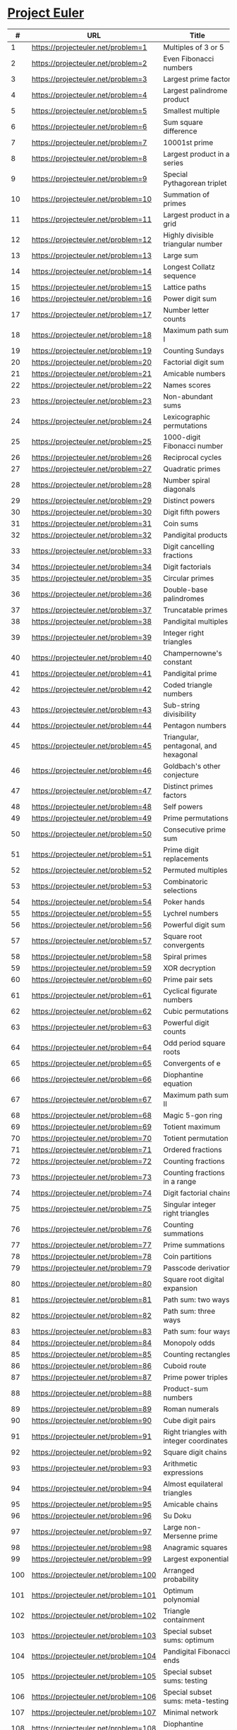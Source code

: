 * [[https://projecteuler.net/][Project Euler]]

|-----+--------------------------------------+---------------------------------------------------------------------------------------------------------+--------+--------+------+-------|
|   # | URL                                  | Title                                                                                                   | Go Sol | Answer | #Sol | Notes |
|-----+--------------------------------------+---------------------------------------------------------------------------------------------------------+--------+--------+------+-------|
|   1 | https://projecteuler.net/problem=1   | Multiples of 3 or 5                                                                                     | [[./sol/1.go][1.go]]   | 233168 |      |       |
|-----+--------------------------------------+---------------------------------------------------------------------------------------------------------+--------+--------+------+-------|
|   2 | https://projecteuler.net/problem=2   | Even Fibonacci numbers                                                                                  | [[./sol/2.go][2.go]]   |        |      |       |
|-----+--------------------------------------+---------------------------------------------------------------------------------------------------------+--------+--------+------+-------|
|   3 | https://projecteuler.net/problem=3   | Largest prime factor                                                                                    | [[./sol/3.go][3.go]]   |        |      |       |
|-----+--------------------------------------+---------------------------------------------------------------------------------------------------------+--------+--------+------+-------|
|   4 | https://projecteuler.net/problem=4   | Largest palindrome product                                                                              | [[./sol/4.go][4.go]]   |        |      |       |
|-----+--------------------------------------+---------------------------------------------------------------------------------------------------------+--------+--------+------+-------|
|   5 | https://projecteuler.net/problem=5   | Smallest multiple                                                                                       | [[./sol/5.go][5.go]]   |        |      |       |
|-----+--------------------------------------+---------------------------------------------------------------------------------------------------------+--------+--------+------+-------|
|   6 | https://projecteuler.net/problem=6   | Sum square difference                                                                                   | [[./sol/6.go][6.go]]   |        |      |       |
|-----+--------------------------------------+---------------------------------------------------------------------------------------------------------+--------+--------+------+-------|
|   7 | https://projecteuler.net/problem=7   | 10001st prime                                                                                           | [[./sol/7.go][7.go]]   |        |      |       |
|-----+--------------------------------------+---------------------------------------------------------------------------------------------------------+--------+--------+------+-------|
|   8 | https://projecteuler.net/problem=8   | Largest product in a series                                                                             | [[./sol/8.go][8.go]]   |        |      |       |
|-----+--------------------------------------+---------------------------------------------------------------------------------------------------------+--------+--------+------+-------|
|   9 | https://projecteuler.net/problem=9   | Special Pythagorean triplet                                                                             | [[./sol/9.go][9.go]]   |        |      |       |
|-----+--------------------------------------+---------------------------------------------------------------------------------------------------------+--------+--------+------+-------|
|  10 | https://projecteuler.net/problem=10  | Summation of primes                                                                                     | [[./sol/10.go][10.go]]  |        |      |       |
|-----+--------------------------------------+---------------------------------------------------------------------------------------------------------+--------+--------+------+-------|
|  11 | https://projecteuler.net/problem=11  | Largest product in a grid                                                                               | [[./sol/11.go][11.go]]  |        |      |       |
|-----+--------------------------------------+---------------------------------------------------------------------------------------------------------+--------+--------+------+-------|
|  12 | https://projecteuler.net/problem=12  | Highly divisible triangular number                                                                      | [[./sol/12.go][12.go]]  |        |      |       |
|-----+--------------------------------------+---------------------------------------------------------------------------------------------------------+--------+--------+------+-------|
|  13 | https://projecteuler.net/problem=13  | Large sum                                                                                               | [[./sol/13.go][13.go]]  |        |      |       |
|-----+--------------------------------------+---------------------------------------------------------------------------------------------------------+--------+--------+------+-------|
|  14 | https://projecteuler.net/problem=14  | Longest Collatz sequence                                                                                | [[./sol/14.go][14.go]]  |        |      |       |
|-----+--------------------------------------+---------------------------------------------------------------------------------------------------------+--------+--------+------+-------|
|  15 | https://projecteuler.net/problem=15  | Lattice paths                                                                                           | [[./sol/15.go][15.go]]  |        |      |       |
|-----+--------------------------------------+---------------------------------------------------------------------------------------------------------+--------+--------+------+-------|
|  16 | https://projecteuler.net/problem=16  | Power digit sum                                                                                         | [[./sol/16.go][16.go]]  |        |      |       |
|-----+--------------------------------------+---------------------------------------------------------------------------------------------------------+--------+--------+------+-------|
|  17 | https://projecteuler.net/problem=17  | Number letter counts                                                                                    | [[./sol/17.go][17.go]]  |        |      |       |
|-----+--------------------------------------+---------------------------------------------------------------------------------------------------------+--------+--------+------+-------|
|  18 | https://projecteuler.net/problem=18  | Maximum path sum I                                                                                      | [[./sol/18.go][18.go]]  |        |      |       |
|-----+--------------------------------------+---------------------------------------------------------------------------------------------------------+--------+--------+------+-------|
|  19 | https://projecteuler.net/problem=19  | Counting Sundays                                                                                        | [[./sol/19.go][19.go]]  |        |      |       |
|-----+--------------------------------------+---------------------------------------------------------------------------------------------------------+--------+--------+------+-------|
|  20 | https://projecteuler.net/problem=20  | Factorial digit sum                                                                                     | [[./sol/20.go][20.go]]  |        |      |       |
|-----+--------------------------------------+---------------------------------------------------------------------------------------------------------+--------+--------+------+-------|
|  21 | https://projecteuler.net/problem=21  | Amicable numbers                                                                                        | [[./sol/21.go][21.go]]  |        |      |       |
|-----+--------------------------------------+---------------------------------------------------------------------------------------------------------+--------+--------+------+-------|
|  22 | https://projecteuler.net/problem=22  | Names scores                                                                                            | [[./sol/22.go][22.go]]  |        |      |       |
|-----+--------------------------------------+---------------------------------------------------------------------------------------------------------+--------+--------+------+-------|
|  23 | https://projecteuler.net/problem=23  | Non-abundant sums                                                                                       | [[./sol/23.go][23.go]]  |        |      |       |
|-----+--------------------------------------+---------------------------------------------------------------------------------------------------------+--------+--------+------+-------|
|  24 | https://projecteuler.net/problem=24  | Lexicographic permutations                                                                              | [[./sol/24.go][24.go]]  |        |      |       |
|-----+--------------------------------------+---------------------------------------------------------------------------------------------------------+--------+--------+------+-------|
|  25 | https://projecteuler.net/problem=25  | 1000-digit Fibonacci number                                                                             | [[./sol/25.go][25.go]]  |        |      |       |
|-----+--------------------------------------+---------------------------------------------------------------------------------------------------------+--------+--------+------+-------|
|  26 | https://projecteuler.net/problem=26  | Reciprocal cycles                                                                                       | [[./sol/26.go][26.go]]  |        |      |       |
|-----+--------------------------------------+---------------------------------------------------------------------------------------------------------+--------+--------+------+-------|
|  27 | https://projecteuler.net/problem=27  | Quadratic primes                                                                                        | [[./sol/27.go][27.go]]  |        |      |       |
|-----+--------------------------------------+---------------------------------------------------------------------------------------------------------+--------+--------+------+-------|
|  28 | https://projecteuler.net/problem=28  | Number spiral diagonals                                                                                 | [[./sol/28.go][28.go]]  |        |      |       |
|-----+--------------------------------------+---------------------------------------------------------------------------------------------------------+--------+--------+------+-------|
|  29 | https://projecteuler.net/problem=29  | Distinct powers                                                                                         | [[./sol/29.go][29.go]]  |        |      |       |
|-----+--------------------------------------+---------------------------------------------------------------------------------------------------------+--------+--------+------+-------|
|  30 | https://projecteuler.net/problem=30  | Digit fifth powers                                                                                      | [[./sol/30.go][30.go]]  |        |      |       |
|-----+--------------------------------------+---------------------------------------------------------------------------------------------------------+--------+--------+------+-------|
|  31 | https://projecteuler.net/problem=31  | Coin sums                                                                                               | [[./sol/31.go][31.go]]  |        |      |       |
|-----+--------------------------------------+---------------------------------------------------------------------------------------------------------+--------+--------+------+-------|
|  32 | https://projecteuler.net/problem=32  | Pandigital products                                                                                     | [[./sol/32.go][32.go]]  |        |      |       |
|-----+--------------------------------------+---------------------------------------------------------------------------------------------------------+--------+--------+------+-------|
|  33 | https://projecteuler.net/problem=33  | Digit cancelling fractions                                                                              | [[./sol/33.go][33.go]]  |        |      |       |
|-----+--------------------------------------+---------------------------------------------------------------------------------------------------------+--------+--------+------+-------|
|  34 | https://projecteuler.net/problem=34  | Digit factorials                                                                                        | [[./sol/34.go][34.go]]  |        |      |       |
|-----+--------------------------------------+---------------------------------------------------------------------------------------------------------+--------+--------+------+-------|
|  35 | https://projecteuler.net/problem=35  | Circular primes                                                                                         | [[./sol/35.go][35.go]]  |        |      |       |
|-----+--------------------------------------+---------------------------------------------------------------------------------------------------------+--------+--------+------+-------|
|  36 | https://projecteuler.net/problem=36  | Double-base palindromes                                                                                 | [[./sol/36.go][36.go]]  |        |      |       |
|-----+--------------------------------------+---------------------------------------------------------------------------------------------------------+--------+--------+------+-------|
|  37 | https://projecteuler.net/problem=37  | Truncatable primes                                                                                      | [[./sol/37.go][37.go]]  |        |      |       |
|-----+--------------------------------------+---------------------------------------------------------------------------------------------------------+--------+--------+------+-------|
|  38 | https://projecteuler.net/problem=38  | Pandigital multiples                                                                                    | [[./sol/38.go][38.go]]  |        |      |       |
|-----+--------------------------------------+---------------------------------------------------------------------------------------------------------+--------+--------+------+-------|
|  39 | https://projecteuler.net/problem=39  | Integer right triangles                                                                                 | [[./sol/39.go][39.go]]  |        |      |       |
|-----+--------------------------------------+---------------------------------------------------------------------------------------------------------+--------+--------+------+-------|
|  40 | https://projecteuler.net/problem=40  | Champernowne's constant                                                                                 | [[./sol/40.go][40.go]]  |        |      |       |
|-----+--------------------------------------+---------------------------------------------------------------------------------------------------------+--------+--------+------+-------|
|  41 | https://projecteuler.net/problem=41  | Pandigital prime                                                                                        | [[./sol/41.go][41.go]]  |        |      |       |
|-----+--------------------------------------+---------------------------------------------------------------------------------------------------------+--------+--------+------+-------|
|  42 | https://projecteuler.net/problem=42  | Coded triangle numbers                                                                                  | [[./sol/42.go][42.go]]  |        |      |       |
|-----+--------------------------------------+---------------------------------------------------------------------------------------------------------+--------+--------+------+-------|
|  43 | https://projecteuler.net/problem=43  | Sub-string divisibility                                                                                 | [[./sol/43.go][43.go]]  |        |      |       |
|-----+--------------------------------------+---------------------------------------------------------------------------------------------------------+--------+--------+------+-------|
|  44 | https://projecteuler.net/problem=44  | Pentagon numbers                                                                                        | [[./sol/44.go][44.go]]  |        |      |       |
|-----+--------------------------------------+---------------------------------------------------------------------------------------------------------+--------+--------+------+-------|
|  45 | https://projecteuler.net/problem=45  | Triangular, pentagonal, and hexagonal                                                                   | [[./sol/45.go][45.go]]  |        |      |       |
|-----+--------------------------------------+---------------------------------------------------------------------------------------------------------+--------+--------+------+-------|
|  46 | https://projecteuler.net/problem=46  | Goldbach's other conjecture                                                                             | [[./sol/46.go][46.go]]  |        |      |       |
|-----+--------------------------------------+---------------------------------------------------------------------------------------------------------+--------+--------+------+-------|
|  47 | https://projecteuler.net/problem=47  | Distinct primes factors                                                                                 | [[./sol/47.go][47.go]]  |        |      |       |
|-----+--------------------------------------+---------------------------------------------------------------------------------------------------------+--------+--------+------+-------|
|  48 | https://projecteuler.net/problem=48  | Self powers                                                                                             | [[./sol/48.go][48.go]]  |        |      |       |
|-----+--------------------------------------+---------------------------------------------------------------------------------------------------------+--------+--------+------+-------|
|  49 | https://projecteuler.net/problem=49  | Prime permutations                                                                                      | [[./sol/49.go][49.go]]  |        |      |       |
|-----+--------------------------------------+---------------------------------------------------------------------------------------------------------+--------+--------+------+-------|
|  50 | https://projecteuler.net/problem=50  | Consecutive prime sum                                                                                   | [[./sol/50.go][50.go]]  |        |      |       |
|-----+--------------------------------------+---------------------------------------------------------------------------------------------------------+--------+--------+------+-------|
|  51 | https://projecteuler.net/problem=51  | Prime digit replacements                                                                                | [[./sol/51.go][51.go]]  |        |      |       |
|-----+--------------------------------------+---------------------------------------------------------------------------------------------------------+--------+--------+------+-------|
|  52 | https://projecteuler.net/problem=52  | Permuted multiples                                                                                      | [[./sol/52.go][52.go]]  |        |      |       |
|-----+--------------------------------------+---------------------------------------------------------------------------------------------------------+--------+--------+------+-------|
|  53 | https://projecteuler.net/problem=53  | Combinatoric selections                                                                                 | [[./sol/53.go][53.go]]  |        |      |       |
|-----+--------------------------------------+---------------------------------------------------------------------------------------------------------+--------+--------+------+-------|
|  54 | https://projecteuler.net/problem=54  | Poker hands                                                                                             | [[./sol/54.go][54.go]]  |        |      |       |
|-----+--------------------------------------+---------------------------------------------------------------------------------------------------------+--------+--------+------+-------|
|  55 | https://projecteuler.net/problem=55  | Lychrel numbers                                                                                         | [[./sol/55.go][55.go]]  |        |      |       |
|-----+--------------------------------------+---------------------------------------------------------------------------------------------------------+--------+--------+------+-------|
|  56 | https://projecteuler.net/problem=56  | Powerful digit sum                                                                                      | [[./sol/56.go][56.go]]  |        |      |       |
|-----+--------------------------------------+---------------------------------------------------------------------------------------------------------+--------+--------+------+-------|
|  57 | https://projecteuler.net/problem=57  | Square root convergents                                                                                 | [[./sol/57.go][57.go]]  |        |      |       |
|-----+--------------------------------------+---------------------------------------------------------------------------------------------------------+--------+--------+------+-------|
|  58 | https://projecteuler.net/problem=58  | Spiral primes                                                                                           | [[./sol/58.go][58.go]]  |        |      |       |
|-----+--------------------------------------+---------------------------------------------------------------------------------------------------------+--------+--------+------+-------|
|  59 | https://projecteuler.net/problem=59  | XOR decryption                                                                                          | [[./sol/59.go][59.go]]  |        |      |       |
|-----+--------------------------------------+---------------------------------------------------------------------------------------------------------+--------+--------+------+-------|
|  60 | https://projecteuler.net/problem=60  | Prime pair sets                                                                                         | [[./sol/60.go][60.go]]  |        |      |       |
|-----+--------------------------------------+---------------------------------------------------------------------------------------------------------+--------+--------+------+-------|
|  61 | https://projecteuler.net/problem=61  | Cyclical figurate numbers                                                                               | [[./sol/61.go][61.go]]  |        |      |       |
|-----+--------------------------------------+---------------------------------------------------------------------------------------------------------+--------+--------+------+-------|
|  62 | https://projecteuler.net/problem=62  | Cubic permutations                                                                                      | [[./sol/62.go][62.go]]  |        |      |       |
|-----+--------------------------------------+---------------------------------------------------------------------------------------------------------+--------+--------+------+-------|
|  63 | https://projecteuler.net/problem=63  | Powerful digit counts                                                                                   | [[./sol/63.go][63.go]]  |        |      |       |
|-----+--------------------------------------+---------------------------------------------------------------------------------------------------------+--------+--------+------+-------|
|  64 | https://projecteuler.net/problem=64  | Odd period square roots                                                                                 | [[./sol/64.go][64.go]]  |        |      |       |
|-----+--------------------------------------+---------------------------------------------------------------------------------------------------------+--------+--------+------+-------|
|  65 | https://projecteuler.net/problem=65  | Convergents of e                                                                                        | [[./sol/65.go][65.go]]  |        |      |       |
|-----+--------------------------------------+---------------------------------------------------------------------------------------------------------+--------+--------+------+-------|
|  66 | https://projecteuler.net/problem=66  | Diophantine equation                                                                                    | [[./sol/66.go][66.go]]  |        |      |       |
|-----+--------------------------------------+---------------------------------------------------------------------------------------------------------+--------+--------+------+-------|
|  67 | https://projecteuler.net/problem=67  | Maximum path sum II                                                                                     | [[./sol/67.go][67.go]]  |        |      |       |
|-----+--------------------------------------+---------------------------------------------------------------------------------------------------------+--------+--------+------+-------|
|  68 | https://projecteuler.net/problem=68  | Magic 5-gon ring                                                                                        | [[./sol/68.go][68.go]]  |        |      |       |
|-----+--------------------------------------+---------------------------------------------------------------------------------------------------------+--------+--------+------+-------|
|  69 | https://projecteuler.net/problem=69  | Totient maximum                                                                                         | [[./sol/69.go][69.go]]  |        |      |       |
|-----+--------------------------------------+---------------------------------------------------------------------------------------------------------+--------+--------+------+-------|
|  70 | https://projecteuler.net/problem=70  | Totient permutation                                                                                     | [[./sol/70.go][70.go]]  |        |      |       |
|-----+--------------------------------------+---------------------------------------------------------------------------------------------------------+--------+--------+------+-------|
|  71 | https://projecteuler.net/problem=71  | Ordered fractions                                                                                       | [[./sol/71.go][71.go]]  |        |      |       |
|-----+--------------------------------------+---------------------------------------------------------------------------------------------------------+--------+--------+------+-------|
|  72 | https://projecteuler.net/problem=72  | Counting fractions                                                                                      | [[./sol/72.go][72.go]]  |        |      |       |
|-----+--------------------------------------+---------------------------------------------------------------------------------------------------------+--------+--------+------+-------|
|  73 | https://projecteuler.net/problem=73  | Counting fractions in a range                                                                           | [[./sol/73.go][73.go]]  |        |      |       |
|-----+--------------------------------------+---------------------------------------------------------------------------------------------------------+--------+--------+------+-------|
|  74 | https://projecteuler.net/problem=74  | Digit factorial chains                                                                                  | [[./sol/74.go][74.go]]  |        |      |       |
|-----+--------------------------------------+---------------------------------------------------------------------------------------------------------+--------+--------+------+-------|
|  75 | https://projecteuler.net/problem=75  | Singular integer right triangles                                                                        | [[./sol/75.go][75.go]]  |        |      |       |
|-----+--------------------------------------+---------------------------------------------------------------------------------------------------------+--------+--------+------+-------|
|  76 | https://projecteuler.net/problem=76  | Counting summations                                                                                     | [[./sol/76.go][76.go]]  |        |      |       |
|-----+--------------------------------------+---------------------------------------------------------------------------------------------------------+--------+--------+------+-------|
|  77 | https://projecteuler.net/problem=77  | Prime summations                                                                                        | [[./sol/77.go][77.go]]  |        |      |       |
|-----+--------------------------------------+---------------------------------------------------------------------------------------------------------+--------+--------+------+-------|
|  78 | https://projecteuler.net/problem=78  | Coin partitions                                                                                         | [[./sol/78.go][78.go]]  |        |      |       |
|-----+--------------------------------------+---------------------------------------------------------------------------------------------------------+--------+--------+------+-------|
|  79 | https://projecteuler.net/problem=79  | Passcode derivation                                                                                     | [[./sol/79.go][79.go]]  |        |      |       |
|-----+--------------------------------------+---------------------------------------------------------------------------------------------------------+--------+--------+------+-------|
|  80 | https://projecteuler.net/problem=80  | Square root digital expansion                                                                           | [[./sol/80.go][80.go]]  |        |      |       |
|-----+--------------------------------------+---------------------------------------------------------------------------------------------------------+--------+--------+------+-------|
|  81 | https://projecteuler.net/problem=81  | Path sum: two ways                                                                                      | [[./sol/81.go][81.go]]  |        |      |       |
|-----+--------------------------------------+---------------------------------------------------------------------------------------------------------+--------+--------+------+-------|
|  82 | https://projecteuler.net/problem=82  | Path sum: three ways                                                                                    | [[./sol/82.go][82.go]]  |        |      |       |
|-----+--------------------------------------+---------------------------------------------------------------------------------------------------------+--------+--------+------+-------|
|  83 | https://projecteuler.net/problem=83  | Path sum: four ways                                                                                     | [[./sol/83.go][83.go]]  |        |      |       |
|-----+--------------------------------------+---------------------------------------------------------------------------------------------------------+--------+--------+------+-------|
|  84 | https://projecteuler.net/problem=84  | Monopoly odds                                                                                           | [[./sol/84.go][84.go]]  |        |      |       |
|-----+--------------------------------------+---------------------------------------------------------------------------------------------------------+--------+--------+------+-------|
|  85 | https://projecteuler.net/problem=85  | Counting rectangles                                                                                     | [[./sol/85.go][85.go]]  |        |      |       |
|-----+--------------------------------------+---------------------------------------------------------------------------------------------------------+--------+--------+------+-------|
|  86 | https://projecteuler.net/problem=86  | Cuboid route                                                                                            | [[./sol/86.go][86.go]]  |        |      |       |
|-----+--------------------------------------+---------------------------------------------------------------------------------------------------------+--------+--------+------+-------|
|  87 | https://projecteuler.net/problem=87  | Prime power triples                                                                                     | [[./sol/87.go][87.go]]  |        |      |       |
|-----+--------------------------------------+---------------------------------------------------------------------------------------------------------+--------+--------+------+-------|
|  88 | https://projecteuler.net/problem=88  | Product-sum numbers                                                                                     | [[./sol/88.go][88.go]]  |        |      |       |
|-----+--------------------------------------+---------------------------------------------------------------------------------------------------------+--------+--------+------+-------|
|  89 | https://projecteuler.net/problem=89  | Roman numerals                                                                                          | [[./sol/89.go][89.go]]  |        |      |       |
|-----+--------------------------------------+---------------------------------------------------------------------------------------------------------+--------+--------+------+-------|
|  90 | https://projecteuler.net/problem=90  | Cube digit pairs                                                                                        | [[./sol/90.go][90.go]]  |        |      |       |
|-----+--------------------------------------+---------------------------------------------------------------------------------------------------------+--------+--------+------+-------|
|  91 | https://projecteuler.net/problem=91  | Right triangles with integer coordinates                                                                | [[./sol/91.go][91.go]]  |        |      |       |
|-----+--------------------------------------+---------------------------------------------------------------------------------------------------------+--------+--------+------+-------|
|  92 | https://projecteuler.net/problem=92  | Square digit chains                                                                                     | [[./sol/92.go][92.go]]  |        |      |       |
|-----+--------------------------------------+---------------------------------------------------------------------------------------------------------+--------+--------+------+-------|
|  93 | https://projecteuler.net/problem=93  | Arithmetic expressions                                                                                  | [[./sol/93.go][93.go]]  |        |      |       |
|-----+--------------------------------------+---------------------------------------------------------------------------------------------------------+--------+--------+------+-------|
|  94 | https://projecteuler.net/problem=94  | Almost equilateral triangles                                                                            | [[./sol/94.go][94.go]]  |        |      |       |
|-----+--------------------------------------+---------------------------------------------------------------------------------------------------------+--------+--------+------+-------|
|  95 | https://projecteuler.net/problem=95  | Amicable chains                                                                                         | [[./sol/95.go][95.go]]  |        |      |       |
|-----+--------------------------------------+---------------------------------------------------------------------------------------------------------+--------+--------+------+-------|
|  96 | https://projecteuler.net/problem=96  | Su Doku                                                                                                 | [[./sol/96.go][96.go]]  |        |      |       |
|-----+--------------------------------------+---------------------------------------------------------------------------------------------------------+--------+--------+------+-------|
|  97 | https://projecteuler.net/problem=97  | Large non-Mersenne prime                                                                                | [[./sol/97.go][97.go]]  |        |      |       |
|-----+--------------------------------------+---------------------------------------------------------------------------------------------------------+--------+--------+------+-------|
|  98 | https://projecteuler.net/problem=98  | Anagramic squares                                                                                       | [[./sol/98.go][98.go]]  |        |      |       |
|-----+--------------------------------------+---------------------------------------------------------------------------------------------------------+--------+--------+------+-------|
|  99 | https://projecteuler.net/problem=99  | Largest exponential                                                                                     | [[./sol/99.go][99.go]]  |        |      |       |
|-----+--------------------------------------+---------------------------------------------------------------------------------------------------------+--------+--------+------+-------|
| 100 | https://projecteuler.net/problem=100 | Arranged probability                                                                                    | [[./sol/100.go][100.go]] |        |      |       |
|-----+--------------------------------------+---------------------------------------------------------------------------------------------------------+--------+--------+------+-------|
| 101 | https://projecteuler.net/problem=101 | Optimum polynomial                                                                                      | [[./sol/101.go][101.go]] |        |      |       |
|-----+--------------------------------------+---------------------------------------------------------------------------------------------------------+--------+--------+------+-------|
| 102 | https://projecteuler.net/problem=102 | Triangle containment                                                                                    | [[./sol/102.go][102.go]] |        |      |       |
|-----+--------------------------------------+---------------------------------------------------------------------------------------------------------+--------+--------+------+-------|
| 103 | https://projecteuler.net/problem=103 | Special subset sums: optimum                                                                            | [[./sol/103.go][103.go]] |        |      |       |
|-----+--------------------------------------+---------------------------------------------------------------------------------------------------------+--------+--------+------+-------|
| 104 | https://projecteuler.net/problem=104 | Pandigital Fibonacci ends                                                                               | [[./sol/104.go][104.go]] |        |      |       |
|-----+--------------------------------------+---------------------------------------------------------------------------------------------------------+--------+--------+------+-------|
| 105 | https://projecteuler.net/problem=105 | Special subset sums: testing                                                                            | [[./sol/105.go][105.go]] |        |      |       |
|-----+--------------------------------------+---------------------------------------------------------------------------------------------------------+--------+--------+------+-------|
| 106 | https://projecteuler.net/problem=106 | Special subset sums: meta-testing                                                                       | [[./sol/106.go][106.go]] |        |      |       |
|-----+--------------------------------------+---------------------------------------------------------------------------------------------------------+--------+--------+------+-------|
| 107 | https://projecteuler.net/problem=107 | Minimal network                                                                                         | [[./sol/107.go][107.go]] |        |      |       |
|-----+--------------------------------------+---------------------------------------------------------------------------------------------------------+--------+--------+------+-------|
| 108 | https://projecteuler.net/problem=108 | Diophantine reciprocals I                                                                               | [[./sol/108.go][108.go]] |        |      |       |
|-----+--------------------------------------+---------------------------------------------------------------------------------------------------------+--------+--------+------+-------|
| 109 | https://projecteuler.net/problem=109 | Darts                                                                                                   | [[./sol/109.go][109.go]] |        |      |       |
|-----+--------------------------------------+---------------------------------------------------------------------------------------------------------+--------+--------+------+-------|
| 110 | https://projecteuler.net/problem=110 | Diophantine reciprocals II                                                                              | [[./sol/110.go][110.go]] |        |      |       |
|-----+--------------------------------------+---------------------------------------------------------------------------------------------------------+--------+--------+------+-------|
| 111 | https://projecteuler.net/problem=111 | Primes with runs                                                                                        | [[./sol/111.go][111.go]] |        |      |       |
|-----+--------------------------------------+---------------------------------------------------------------------------------------------------------+--------+--------+------+-------|
| 112 | https://projecteuler.net/problem=112 | Bouncy numbers                                                                                          | [[./sol/112.go][112.go]] |        |      |       |
|-----+--------------------------------------+---------------------------------------------------------------------------------------------------------+--------+--------+------+-------|
| 113 | https://projecteuler.net/problem=113 | Non-bouncy numbers                                                                                      | [[./sol/113.go][113.go]] |        |      |       |
|-----+--------------------------------------+---------------------------------------------------------------------------------------------------------+--------+--------+------+-------|
| 114 | https://projecteuler.net/problem=114 | Counting block combinations I                                                                           | [[./sol/114.go][114.go]] |        |      |       |
|-----+--------------------------------------+---------------------------------------------------------------------------------------------------------+--------+--------+------+-------|
| 115 | https://projecteuler.net/problem=115 | Counting block combinations II                                                                          | [[./sol/115.go][115.go]] |        |      |       |
|-----+--------------------------------------+---------------------------------------------------------------------------------------------------------+--------+--------+------+-------|
| 116 | https://projecteuler.net/problem=116 | Red, green or blue tiles                                                                                | [[./sol/116.go][116.go]] |        |      |       |
|-----+--------------------------------------+---------------------------------------------------------------------------------------------------------+--------+--------+------+-------|
| 117 | https://projecteuler.net/problem=117 | Red, green, and blue tiles                                                                              | [[./sol/117.go][117.go]] |        |      |       |
|-----+--------------------------------------+---------------------------------------------------------------------------------------------------------+--------+--------+------+-------|
| 118 | https://projecteuler.net/problem=118 | Pandigital prime sets                                                                                   | [[./sol/118.go][118.go]] |        |      |       |
|-----+--------------------------------------+---------------------------------------------------------------------------------------------------------+--------+--------+------+-------|
| 119 | https://projecteuler.net/problem=119 | Digit power sum                                                                                         | [[./sol/119.go][119.go]] |        |      |       |
|-----+--------------------------------------+---------------------------------------------------------------------------------------------------------+--------+--------+------+-------|
| 120 | https://projecteuler.net/problem=120 | Square remainders                                                                                       | [[./sol/120.go][120.go]] |        |      |       |
|-----+--------------------------------------+---------------------------------------------------------------------------------------------------------+--------+--------+------+-------|
| 121 | https://projecteuler.net/problem=121 | Disc game prize fund                                                                                    | [[./sol/121.go][121.go]] |        |      |       |
|-----+--------------------------------------+---------------------------------------------------------------------------------------------------------+--------+--------+------+-------|
| 122 | https://projecteuler.net/problem=122 | Efficient exponentiation                                                                                | [[./sol/122.go][122.go]] |        |      |       |
|-----+--------------------------------------+---------------------------------------------------------------------------------------------------------+--------+--------+------+-------|
| 123 | https://projecteuler.net/problem=123 | Prime square remainders                                                                                 | [[./sol/123.go][123.go]] |        |      |       |
|-----+--------------------------------------+---------------------------------------------------------------------------------------------------------+--------+--------+------+-------|
| 124 | https://projecteuler.net/problem=124 | Ordered radicals                                                                                        | [[./sol/124.go][124.go]] |        |      |       |
|-----+--------------------------------------+---------------------------------------------------------------------------------------------------------+--------+--------+------+-------|
| 125 | https://projecteuler.net/problem=125 | Palindromic sums                                                                                        | [[./sol/125.go][125.go]] |        |      |       |
|-----+--------------------------------------+---------------------------------------------------------------------------------------------------------+--------+--------+------+-------|
| 126 | https://projecteuler.net/problem=126 | Cuboid layers                                                                                           | [[./sol/126.go][126.go]] |        |      |       |
|-----+--------------------------------------+---------------------------------------------------------------------------------------------------------+--------+--------+------+-------|
| 127 | https://projecteuler.net/problem=127 | abc-hits                                                                                                | [[./sol/127.go][127.go]] |        |      |       |
|-----+--------------------------------------+---------------------------------------------------------------------------------------------------------+--------+--------+------+-------|
| 128 | https://projecteuler.net/problem=128 | Hexagonal tile differences                                                                              | [[./sol/128.go][128.go]] |        |      |       |
|-----+--------------------------------------+---------------------------------------------------------------------------------------------------------+--------+--------+------+-------|
| 129 | https://projecteuler.net/problem=129 | Repunit divisibility                                                                                    | [[./sol/129.go][129.go]] |        |      |       |
|-----+--------------------------------------+---------------------------------------------------------------------------------------------------------+--------+--------+------+-------|
| 130 | https://projecteuler.net/problem=130 | Composites with prime repunit property                                                                  | [[./sol/130.go][130.go]] |        |      |       |
|-----+--------------------------------------+---------------------------------------------------------------------------------------------------------+--------+--------+------+-------|
| 131 | https://projecteuler.net/problem=131 | Prime cube partnership                                                                                  | [[./sol/131.go][131.go]] |        |      |       |
|-----+--------------------------------------+---------------------------------------------------------------------------------------------------------+--------+--------+------+-------|
| 132 | https://projecteuler.net/problem=132 | Large repunit factors                                                                                   | [[./sol/132.go][132.go]] |        |      |       |
|-----+--------------------------------------+---------------------------------------------------------------------------------------------------------+--------+--------+------+-------|
| 133 | https://projecteuler.net/problem=133 | Repunit nonfactors                                                                                      | [[./sol/133.go][133.go]] |        |      |       |
|-----+--------------------------------------+---------------------------------------------------------------------------------------------------------+--------+--------+------+-------|
| 134 | https://projecteuler.net/problem=134 | Prime pair connection                                                                                   | [[./sol/134.go][134.go]] |        |      |       |
|-----+--------------------------------------+---------------------------------------------------------------------------------------------------------+--------+--------+------+-------|
| 135 | https://projecteuler.net/problem=135 | Same differences                                                                                        | [[./sol/135.go][135.go]] |        |      |       |
|-----+--------------------------------------+---------------------------------------------------------------------------------------------------------+--------+--------+------+-------|
| 136 | https://projecteuler.net/problem=136 | Singleton difference                                                                                    | [[./sol/136.go][136.go]] |        |      |       |
|-----+--------------------------------------+---------------------------------------------------------------------------------------------------------+--------+--------+------+-------|
| 137 | https://projecteuler.net/problem=137 | Fibonacci golden nuggets                                                                                | [[./sol/137.go][137.go]] |        |      |       |
|-----+--------------------------------------+---------------------------------------------------------------------------------------------------------+--------+--------+------+-------|
| 138 | https://projecteuler.net/problem=138 | Special isosceles triangles                                                                             | [[./sol/138.go][138.go]] |        |      |       |
|-----+--------------------------------------+---------------------------------------------------------------------------------------------------------+--------+--------+------+-------|
| 139 | https://projecteuler.net/problem=139 | Pythagorean tiles                                                                                       | [[./sol/139.go][139.go]] |        |      |       |
|-----+--------------------------------------+---------------------------------------------------------------------------------------------------------+--------+--------+------+-------|
| 140 | https://projecteuler.net/problem=140 | Modified Fibonacci golden nuggets                                                                       | [[./sol/140.go][140.go]] |        |      |       |
|-----+--------------------------------------+---------------------------------------------------------------------------------------------------------+--------+--------+------+-------|
| 141 | https://projecteuler.net/problem=141 | Investigating progressive numbers,                                                                      | [[./sol/141.go][141.go]] |        |      |       |
|-----+--------------------------------------+---------------------------------------------------------------------------------------------------------+--------+--------+------+-------|
| 142 | https://projecteuler.net/problem=142 | Perfect Square Collection                                                                               | [[./sol/142.go][142.go]] |        |      |       |
|-----+--------------------------------------+---------------------------------------------------------------------------------------------------------+--------+--------+------+-------|
| 143 | https://projecteuler.net/problem=143 | Investigating the Torricelli point of a triangle                                                        | [[./sol/143.go][143.go]] |        |      |       |
|-----+--------------------------------------+---------------------------------------------------------------------------------------------------------+--------+--------+------+-------|
| 144 | https://projecteuler.net/problem=144 | Investigating multiple reflections of a laser beam                                                      | [[./sol/144.go][144.go]] |        |      |       |
|-----+--------------------------------------+---------------------------------------------------------------------------------------------------------+--------+--------+------+-------|
| 145 | https://projecteuler.net/problem=145 | How many reversible numbers are there below one-billion?                                                | [[./sol/145.go][145.go]] |        |      |       |
|-----+--------------------------------------+---------------------------------------------------------------------------------------------------------+--------+--------+------+-------|
| 146 | https://projecteuler.net/problem=146 | Investigating a Prime Pattern                                                                           | [[./sol/146.go][146.go]] |        |      |       |
|-----+--------------------------------------+---------------------------------------------------------------------------------------------------------+--------+--------+------+-------|
| 147 | https://projecteuler.net/problem=147 | Rectangles in cross-hatched grids                                                                       | [[./sol/147.go][147.go]] |        |      |       |
|-----+--------------------------------------+---------------------------------------------------------------------------------------------------------+--------+--------+------+-------|
| 148 | https://projecteuler.net/problem=148 | Exploring Pascal's triangle                                                                             | [[./sol/148.go][148.go]] |        |      |       |
|-----+--------------------------------------+---------------------------------------------------------------------------------------------------------+--------+--------+------+-------|
| 149 | https://projecteuler.net/problem=149 | Searching for a maximum-sum subsequence                                                                 | [[./sol/149.go][149.go]] |        |      |       |
|-----+--------------------------------------+---------------------------------------------------------------------------------------------------------+--------+--------+------+-------|
| 150 | https://projecteuler.net/problem=150 | Searching a triangular array for a sub-triangle having minimum-sum                                      | [[./sol/150.go][150.go]] |        |      |       |
|-----+--------------------------------------+---------------------------------------------------------------------------------------------------------+--------+--------+------+-------|
| 151 | https://projecteuler.net/problem=151 | Paper sheets of standard sizes: an expected-value problem                                               | [[./sol/151.go][151.go]] |        |      |       |
|-----+--------------------------------------+---------------------------------------------------------------------------------------------------------+--------+--------+------+-------|
| 152 | https://projecteuler.net/problem=152 | Writing 1/2 as a sum of inverse squares                                                                 | [[./sol/152.go][152.go]] |        |      |       |
|-----+--------------------------------------+---------------------------------------------------------------------------------------------------------+--------+--------+------+-------|
| 153 | https://projecteuler.net/problem=153 | Investigating Gaussian Integers                                                                         | [[./sol/153.go][153.go]] |        |      |       |
|-----+--------------------------------------+---------------------------------------------------------------------------------------------------------+--------+--------+------+-------|
| 154 | https://projecteuler.net/problem=154 | Exploring Pascal's pyramid                                                                              | [[./sol/154.go][154.go]] |        |      |       |
|-----+--------------------------------------+---------------------------------------------------------------------------------------------------------+--------+--------+------+-------|
| 155 | https://projecteuler.net/problem=155 | Counting Capacitor Circuits                                                                             | [[./sol/155.go][155.go]] |        |      |       |
|-----+--------------------------------------+---------------------------------------------------------------------------------------------------------+--------+--------+------+-------|
| 156 | https://projecteuler.net/problem=156 | Counting Digits                                                                                         | [[./sol/156.go][156.go]] |        |      |       |
|-----+--------------------------------------+---------------------------------------------------------------------------------------------------------+--------+--------+------+-------|
| 157 | https://projecteuler.net/problem=157 | Solving the diophantine equation                                                                        | [[./sol/157.go][157.go]] |        |      |       |
|-----+--------------------------------------+---------------------------------------------------------------------------------------------------------+--------+--------+------+-------|
| 158 | https://projecteuler.net/problem=158 | Exploring strings for which only one character comes lexicographically after its neighbour to the left  | [[./sol/158.go][158.go]] |        |      |       |
|-----+--------------------------------------+---------------------------------------------------------------------------------------------------------+--------+--------+------+-------|
| 159 | https://projecteuler.net/problem=159 | Digital root sums of factorisations                                                                     | [[./sol/159.go][159.go]] |        |      |       |
|-----+--------------------------------------+---------------------------------------------------------------------------------------------------------+--------+--------+------+-------|
| 160 | https://projecteuler.net/problem=160 | Factorial trailing digits                                                                               | [[./sol/160.go][160.go]] |        |      |       |
|-----+--------------------------------------+---------------------------------------------------------------------------------------------------------+--------+--------+------+-------|
| 161 | https://projecteuler.net/problem=161 | Triominoes                                                                                              | [[./sol/161.go][161.go]] |        |      |       |
|-----+--------------------------------------+---------------------------------------------------------------------------------------------------------+--------+--------+------+-------|
| 162 | https://projecteuler.net/problem=162 | Hexadecimal numbers                                                                                     | [[./sol/162.go][162.go]] |        |      |       |
|-----+--------------------------------------+---------------------------------------------------------------------------------------------------------+--------+--------+------+-------|
| 163 | https://projecteuler.net/problem=163 | Cross-hatched triangles                                                                                 | [[./sol/163.go][163.go]] |        |      |       |
|-----+--------------------------------------+---------------------------------------------------------------------------------------------------------+--------+--------+------+-------|
| 164 | https://projecteuler.net/problem=164 | Numbers for which no three consecutive digits have a sum greater than a given value                     | [[./sol/164.go][164.go]] |        |      |       |
|-----+--------------------------------------+---------------------------------------------------------------------------------------------------------+--------+--------+------+-------|
| 165 | https://projecteuler.net/problem=165 | Intersections                                                                                           | [[./sol/165.go][165.go]] |        |      |       |
|-----+--------------------------------------+---------------------------------------------------------------------------------------------------------+--------+--------+------+-------|
| 166 | https://projecteuler.net/problem=166 | Criss Cross                                                                                             | [[./sol/166.go][166.go]] |        |      |       |
|-----+--------------------------------------+---------------------------------------------------------------------------------------------------------+--------+--------+------+-------|
| 167 | https://projecteuler.net/problem=167 | Investigating Ulam sequences                                                                            | [[./sol/167.go][167.go]] |        |      |       |
|-----+--------------------------------------+---------------------------------------------------------------------------------------------------------+--------+--------+------+-------|
| 168 | https://projecteuler.net/problem=168 | Number Rotations                                                                                        | [[./sol/168.go][168.go]] |        |      |       |
|-----+--------------------------------------+---------------------------------------------------------------------------------------------------------+--------+--------+------+-------|
| 169 | https://projecteuler.net/problem=169 | Exploring the number of different ways a number can be expressed as a sum of powers of 2                | [[./sol/169.go][169.go]] |        |      |       |
|-----+--------------------------------------+---------------------------------------------------------------------------------------------------------+--------+--------+------+-------|
| 170 | https://projecteuler.net/problem=170 | Find the largest 0 to 9 pandigital that can be formed by concatenating products                         | [[./sol/170.go][170.go]] |        |      |       |
|-----+--------------------------------------+---------------------------------------------------------------------------------------------------------+--------+--------+------+-------|
| 171 | https://projecteuler.net/problem=171 | Finding numbers for which the sum of the squares of the digits is a square                              | [[./sol/171.go][171.go]] |        |      |       |
|-----+--------------------------------------+---------------------------------------------------------------------------------------------------------+--------+--------+------+-------|
| 172 | https://projecteuler.net/problem=172 | Investigating numbers with few repeated digits                                                          | [[./sol/172.go][172.go]] |        |      |       |
|-----+--------------------------------------+---------------------------------------------------------------------------------------------------------+--------+--------+------+-------|
| 173 | https://projecteuler.net/problem=173 | Using up to one million tiles how many different "hollow" square laminae can be formed?                 | [[./sol/173.go][173.go]] |        |      |       |
|-----+--------------------------------------+---------------------------------------------------------------------------------------------------------+--------+--------+------+-------|
| 174 | https://projecteuler.net/problem=174 | Counting the number of "hollow" square laminae that can form one, two, three, ... distinct arrangements | [[./sol/174.go][174.go]] |        |      |       |
|-----+--------------------------------------+---------------------------------------------------------------------------------------------------------+--------+--------+------+-------|
| 175 | https://projecteuler.net/problem=175 | Fractions involving the number of different ways a number can be expressed as a sum of powers of 2      | [[./sol/175.go][175.go]] |        |      |       |
|-----+--------------------------------------+---------------------------------------------------------------------------------------------------------+--------+--------+------+-------|
| 176 | https://projecteuler.net/problem=176 | Right-angled triangles that share a cathetus                                                            | [[./sol/176.go][176.go]] |        |      |       |
|-----+--------------------------------------+---------------------------------------------------------------------------------------------------------+--------+--------+------+-------|
| 177 | https://projecteuler.net/problem=177 | Integer angled Quadrilaterals                                                                           | [[./sol/177.go][177.go]] |        |      |       |
|-----+--------------------------------------+---------------------------------------------------------------------------------------------------------+--------+--------+------+-------|
| 178 | https://projecteuler.net/problem=178 | Step Numbers                                                                                            | [[./sol/178.go][178.go]] |        |      |       |
|-----+--------------------------------------+---------------------------------------------------------------------------------------------------------+--------+--------+------+-------|
| 179 | https://projecteuler.net/problem=179 | Consecutive positive divisors                                                                           | [[./sol/179.go][179.go]] |        |      |       |
|-----+--------------------------------------+---------------------------------------------------------------------------------------------------------+--------+--------+------+-------|
| 180 | https://projecteuler.net/problem=180 | Rational zeros of a function of three variables                                                         | [[./sol/180.go][180.go]] |        |      |       |
|-----+--------------------------------------+---------------------------------------------------------------------------------------------------------+--------+--------+------+-------|
| 181 | https://projecteuler.net/problem=181 | Investigating in how many ways objects of two different colours can be grouped                          | [[./sol/181.go][181.go]] |        |      |       |
|-----+--------------------------------------+---------------------------------------------------------------------------------------------------------+--------+--------+------+-------|
| 182 | https://projecteuler.net/problem=182 | RSA encryption                                                                                          | [[./sol/182.go][182.go]] |        |      |       |
|-----+--------------------------------------+---------------------------------------------------------------------------------------------------------+--------+--------+------+-------|
| 183 | https://projecteuler.net/problem=183 | Maximum product of parts                                                                                | [[./sol/183.go][183.go]] |        |      |       |
|-----+--------------------------------------+---------------------------------------------------------------------------------------------------------+--------+--------+------+-------|
| 184 | https://projecteuler.net/problem=184 | Triangles containing the origin                                                                         | [[./sol/184.go][184.go]] |        |      |       |
|-----+--------------------------------------+---------------------------------------------------------------------------------------------------------+--------+--------+------+-------|
| 185 | https://projecteuler.net/problem=185 | Number Mind                                                                                             | [[./sol/185.go][185.go]] |        |      |       |
|-----+--------------------------------------+---------------------------------------------------------------------------------------------------------+--------+--------+------+-------|
| 186 | https://projecteuler.net/problem=186 | Connectedness of a network                                                                              | [[./sol/186.go][186.go]] |        |      |       |
|-----+--------------------------------------+---------------------------------------------------------------------------------------------------------+--------+--------+------+-------|
| 187 | https://projecteuler.net/problem=187 | Semiprimes                                                                                              | [[./sol/187.go][187.go]] |        |      |       |
|-----+--------------------------------------+---------------------------------------------------------------------------------------------------------+--------+--------+------+-------|
| 188 | https://projecteuler.net/problem=188 | The hyperexponentiation of a number                                                                     | [[./sol/188.go][188.go]] |        |      |       |
|-----+--------------------------------------+---------------------------------------------------------------------------------------------------------+--------+--------+------+-------|
| 189 | https://projecteuler.net/problem=189 | Tri-colouring a triangular grid                                                                         | [[./sol/189.go][189.go]] |        |      |       |
|-----+--------------------------------------+---------------------------------------------------------------------------------------------------------+--------+--------+------+-------|
| 190 | https://projecteuler.net/problem=190 | Maximising a weighted product                                                                           | [[./sol/190.go][190.go]] |        |      |       |
|-----+--------------------------------------+---------------------------------------------------------------------------------------------------------+--------+--------+------+-------|
| 191 | https://projecteuler.net/problem=191 | Prize Strings                                                                                           | [[./sol/191.go][191.go]] |        |      |       |
|-----+--------------------------------------+---------------------------------------------------------------------------------------------------------+--------+--------+------+-------|
| 192 | https://projecteuler.net/problem=192 | Best Approximations                                                                                     | [[./sol/192.go][192.go]] |        |      |       |
|-----+--------------------------------------+---------------------------------------------------------------------------------------------------------+--------+--------+------+-------|
| 193 | https://projecteuler.net/problem=193 | Squarefree Numbers                                                                                      | [[./sol/193.go][193.go]] |        |      |       |
|-----+--------------------------------------+---------------------------------------------------------------------------------------------------------+--------+--------+------+-------|
| 194 | https://projecteuler.net/problem=194 | Coloured Configurations                                                                                 | [[./sol/194.go][194.go]] |        |      |       |
|-----+--------------------------------------+---------------------------------------------------------------------------------------------------------+--------+--------+------+-------|
| 195 | https://projecteuler.net/problem=195 | Inscribed circles of triangles with one angle of 60 degrees                                             | [[./sol/195.go][195.go]] |        |      |       |
|-----+--------------------------------------+---------------------------------------------------------------------------------------------------------+--------+--------+------+-------|
| 196 | https://projecteuler.net/problem=196 | Prime triplets                                                                                          | [[./sol/196.go][196.go]] |        |      |       |
|-----+--------------------------------------+---------------------------------------------------------------------------------------------------------+--------+--------+------+-------|
| 197 | https://projecteuler.net/problem=197 | Investigating the behaviour of a recursively defined sequence                                           | [[./sol/197.go][197.go]] |        |      |       |
|-----+--------------------------------------+---------------------------------------------------------------------------------------------------------+--------+--------+------+-------|
| 198 | https://projecteuler.net/problem=198 | Ambiguous Numbers                                                                                       | [[./sol/198.go][198.go]] |        |      |       |
|-----+--------------------------------------+---------------------------------------------------------------------------------------------------------+--------+--------+------+-------|
| 199 | https://projecteuler.net/problem=199 | Iterative Circle Packing                                                                                | [[./sol/199.go][199.go]] |        |      |       |
|-----+--------------------------------------+---------------------------------------------------------------------------------------------------------+--------+--------+------+-------|
| 200 | https://projecteuler.net/problem=200 | Find the 200th prime-proof sqube containing the contiguous sub-string "200"                             | [[./sol/200.go][200.go]] |        |      |       |
|-----+--------------------------------------+---------------------------------------------------------------------------------------------------------+--------+--------+------+-------|
| 201 | https://projecteuler.net/problem=201 | Subsets with a unique sum                                                                               | [[./sol/201.go][201.go]] |        |      |       |
|-----+--------------------------------------+---------------------------------------------------------------------------------------------------------+--------+--------+------+-------|
| 202 | https://projecteuler.net/problem=202 | Laserbeam                                                                                               | [[./sol/202.go][202.go]] |        |      |       |
|-----+--------------------------------------+---------------------------------------------------------------------------------------------------------+--------+--------+------+-------|
| 203 | https://projecteuler.net/problem=203 | Squarefree Binomial Coefficients                                                                        | [[./sol/203.go][203.go]] |        |      |       |
|-----+--------------------------------------+---------------------------------------------------------------------------------------------------------+--------+--------+------+-------|
| 204 | https://projecteuler.net/problem=204 | Generalised Hamming Numbers                                                                             | [[./sol/204.go][204.go]] |        |      |       |
|-----+--------------------------------------+---------------------------------------------------------------------------------------------------------+--------+--------+------+-------|
| 205 | https://projecteuler.net/problem=205 | Dice Game                                                                                               | [[./sol/205.go][205.go]] |        |      |       |
|-----+--------------------------------------+---------------------------------------------------------------------------------------------------------+--------+--------+------+-------|
| 206 | https://projecteuler.net/problem=206 | Concealed Square                                                                                        | [[./sol/206.go][206.go]] |        |      |       |
|-----+--------------------------------------+---------------------------------------------------------------------------------------------------------+--------+--------+------+-------|
| 207 | https://projecteuler.net/problem=207 | Integer partition equations                                                                             | [[./sol/207.go][207.go]] |        |      |       |
|-----+--------------------------------------+---------------------------------------------------------------------------------------------------------+--------+--------+------+-------|
| 208 | https://projecteuler.net/problem=208 | Robot Walks                                                                                             | [[./sol/208.go][208.go]] |        |      |       |
|-----+--------------------------------------+---------------------------------------------------------------------------------------------------------+--------+--------+------+-------|
| 209 | https://projecteuler.net/problem=209 | Circular Logic                                                                                          | [[./sol/209.go][209.go]] |        |      |       |
|-----+--------------------------------------+---------------------------------------------------------------------------------------------------------+--------+--------+------+-------|
| 210 | https://projecteuler.net/problem=210 | Obtuse Angled Triangles                                                                                 | [[./sol/210.go][210.go]] |        |      |       |
|-----+--------------------------------------+---------------------------------------------------------------------------------------------------------+--------+--------+------+-------|
| 211 | https://projecteuler.net/problem=211 | Divisor Square Sum                                                                                      | [[./sol/211.go][211.go]] |        |      |       |
|-----+--------------------------------------+---------------------------------------------------------------------------------------------------------+--------+--------+------+-------|
| 212 | https://projecteuler.net/problem=212 | Combined Volume of Cuboids                                                                              | [[./sol/212.go][212.go]] |        |      |       |
|-----+--------------------------------------+---------------------------------------------------------------------------------------------------------+--------+--------+------+-------|
| 213 | https://projecteuler.net/problem=213 | Flea Circus                                                                                             | [[./sol/213.go][213.go]] |        |      |       |
|-----+--------------------------------------+---------------------------------------------------------------------------------------------------------+--------+--------+------+-------|
| 214 | https://projecteuler.net/problem=214 | Totient Chains                                                                                          | [[./sol/214.go][214.go]] |        |      |       |
|-----+--------------------------------------+---------------------------------------------------------------------------------------------------------+--------+--------+------+-------|
| 215 | https://projecteuler.net/problem=215 | Crack-free Walls                                                                                        | [[./sol/215.go][215.go]] |        |      |       |
|-----+--------------------------------------+---------------------------------------------------------------------------------------------------------+--------+--------+------+-------|
| 216 | https://projecteuler.net/problem=216 | Investigating the primality of numbers of the form 2                                                    | [[./sol/216.go][216.go]] |        |      |       |
|-----+--------------------------------------+---------------------------------------------------------------------------------------------------------+--------+--------+------+-------|
| 217 | https://projecteuler.net/problem=217 | Balanced Numbers                                                                                        | [[./sol/217.go][217.go]] |        |      |       |
|-----+--------------------------------------+---------------------------------------------------------------------------------------------------------+--------+--------+------+-------|
| 218 | https://projecteuler.net/problem=218 | Perfect right-angled triangles                                                                          | [[./sol/218.go][218.go]] |        |      |       |
|-----+--------------------------------------+---------------------------------------------------------------------------------------------------------+--------+--------+------+-------|
| 219 | https://projecteuler.net/problem=219 | Skew-cost coding                                                                                        | [[./sol/219.go][219.go]] |        |      |       |
|-----+--------------------------------------+---------------------------------------------------------------------------------------------------------+--------+--------+------+-------|
| 220 | https://projecteuler.net/problem=220 | Heighway Dragon                                                                                         | [[./sol/220.go][220.go]] |        |      |       |
|-----+--------------------------------------+---------------------------------------------------------------------------------------------------------+--------+--------+------+-------|
| 221 | https://projecteuler.net/problem=221 | Alexandrian Integers                                                                                    | [[./sol/221.go][221.go]] |        |      |       |
|-----+--------------------------------------+---------------------------------------------------------------------------------------------------------+--------+--------+------+-------|
| 222 | https://projecteuler.net/problem=222 | Sphere Packing                                                                                          | [[./sol/222.go][222.go]] |        |      |       |
|-----+--------------------------------------+---------------------------------------------------------------------------------------------------------+--------+--------+------+-------|
| 223 | https://projecteuler.net/problem=223 | Almost right-angled triangles I                                                                         | [[./sol/223.go][223.go]] |        |      |       |
|-----+--------------------------------------+---------------------------------------------------------------------------------------------------------+--------+--------+------+-------|
| 224 | https://projecteuler.net/problem=224 | Almost right-angled triangles II                                                                        | [[./sol/224.go][224.go]] |        |      |       |
|-----+--------------------------------------+---------------------------------------------------------------------------------------------------------+--------+--------+------+-------|
| 225 | https://projecteuler.net/problem=225 | Tribonacci non-divisors                                                                                 | [[./sol/225.go][225.go]] |        |      |       |
|-----+--------------------------------------+---------------------------------------------------------------------------------------------------------+--------+--------+------+-------|
| 226 | https://projecteuler.net/problem=226 | A Scoop of Blancmange                                                                                   | [[./sol/226.go][226.go]] |        |      |       |
|-----+--------------------------------------+---------------------------------------------------------------------------------------------------------+--------+--------+------+-------|
| 227 | https://projecteuler.net/problem=227 | The Chase                                                                                               | [[./sol/227.go][227.go]] |        |      |       |
|-----+--------------------------------------+---------------------------------------------------------------------------------------------------------+--------+--------+------+-------|
| 228 | https://projecteuler.net/problem=228 | Minkowski Sums                                                                                          | [[./sol/228.go][228.go]] |        |      |       |
|-----+--------------------------------------+---------------------------------------------------------------------------------------------------------+--------+--------+------+-------|
| 229 | https://projecteuler.net/problem=229 | Four Representations using Squares                                                                      | [[./sol/229.go][229.go]] |        |      |       |
|-----+--------------------------------------+---------------------------------------------------------------------------------------------------------+--------+--------+------+-------|
| 230 | https://projecteuler.net/problem=230 | Fibonacci Words                                                                                         | [[./sol/230.go][230.go]] |        |      |       |
|-----+--------------------------------------+---------------------------------------------------------------------------------------------------------+--------+--------+------+-------|
| 231 | https://projecteuler.net/problem=231 | The prime factorisation of binomial coefficients                                                        | [[./sol/231.go][231.go]] |        |      |       |
|-----+--------------------------------------+---------------------------------------------------------------------------------------------------------+--------+--------+------+-------|
| 232 | https://projecteuler.net/problem=232 | The Race                                                                                                | [[./sol/232.go][232.go]] |        |      |       |
|-----+--------------------------------------+---------------------------------------------------------------------------------------------------------+--------+--------+------+-------|
| 233 | https://projecteuler.net/problem=233 | Lattice points on a circle                                                                              | [[./sol/233.go][233.go]] |        |      |       |
|-----+--------------------------------------+---------------------------------------------------------------------------------------------------------+--------+--------+------+-------|
| 234 | https://projecteuler.net/problem=234 | Semidivisible numbers                                                                                   | [[./sol/234.go][234.go]] |        |      |       |
|-----+--------------------------------------+---------------------------------------------------------------------------------------------------------+--------+--------+------+-------|
| 235 | https://projecteuler.net/problem=235 | An Arithmetic Geometric sequence                                                                        | [[./sol/235.go][235.go]] |        |      |       |
|-----+--------------------------------------+---------------------------------------------------------------------------------------------------------+--------+--------+------+-------|
| 236 | https://projecteuler.net/problem=236 | Luxury Hampers                                                                                          | [[./sol/236.go][236.go]] |        |      |       |
|-----+--------------------------------------+---------------------------------------------------------------------------------------------------------+--------+--------+------+-------|
| 237 | https://projecteuler.net/problem=237 | Tours on a 4 x n playing board                                                                          | [[./sol/237.go][237.go]] |        |      |       |
|-----+--------------------------------------+---------------------------------------------------------------------------------------------------------+--------+--------+------+-------|
| 238 | https://projecteuler.net/problem=238 | Infinite string tour                                                                                    | [[./sol/238.go][238.go]] |        |      |       |
|-----+--------------------------------------+---------------------------------------------------------------------------------------------------------+--------+--------+------+-------|
| 239 | https://projecteuler.net/problem=239 | Twenty-two Foolish Primes                                                                               | [[./sol/239.go][239.go]] |        |      |       |
|-----+--------------------------------------+---------------------------------------------------------------------------------------------------------+--------+--------+------+-------|
| 240 | https://projecteuler.net/problem=240 | Top Dice                                                                                                | [[./sol/240.go][240.go]] |        |      |       |
|-----+--------------------------------------+---------------------------------------------------------------------------------------------------------+--------+--------+------+-------|
| 241 | https://projecteuler.net/problem=241 | Perfection Quotients                                                                                    | [[./sol/241.go][241.go]] |        |      |       |
|-----+--------------------------------------+---------------------------------------------------------------------------------------------------------+--------+--------+------+-------|
| 242 | https://projecteuler.net/problem=242 | Odd Triplets                                                                                            | [[./sol/242.go][242.go]] |        |      |       |
|-----+--------------------------------------+---------------------------------------------------------------------------------------------------------+--------+--------+------+-------|
| 243 | https://projecteuler.net/problem=243 | Resilience                                                                                              | [[./sol/243.go][243.go]] |        |      |       |
|-----+--------------------------------------+---------------------------------------------------------------------------------------------------------+--------+--------+------+-------|
| 244 | https://projecteuler.net/problem=244 | Sliders                                                                                                 | [[./sol/244.go][244.go]] |        |      |       |
|-----+--------------------------------------+---------------------------------------------------------------------------------------------------------+--------+--------+------+-------|
| 245 | https://projecteuler.net/problem=245 | Coresilience                                                                                            | [[./sol/245.go][245.go]] |        |      |       |
|-----+--------------------------------------+---------------------------------------------------------------------------------------------------------+--------+--------+------+-------|
| 246 | https://projecteuler.net/problem=246 | Tangents to an ellipse                                                                                  | [[./sol/246.go][246.go]] |        |      |       |
|-----+--------------------------------------+---------------------------------------------------------------------------------------------------------+--------+--------+------+-------|
| 247 | https://projecteuler.net/problem=247 | Squares under a hyperbola                                                                               | [[./sol/247.go][247.go]] |        |      |       |
|-----+--------------------------------------+---------------------------------------------------------------------------------------------------------+--------+--------+------+-------|
| 248 | https://projecteuler.net/problem=248 | Numbers for which Euler’s totient function equals 13!                                                   | [[./sol/248.go][248.go]] |        |      |       |
|-----+--------------------------------------+---------------------------------------------------------------------------------------------------------+--------+--------+------+-------|
| 249 | https://projecteuler.net/problem=249 | Prime Subset Sums                                                                                       | [[./sol/249.go][249.go]] |        |      |       |
|-----+--------------------------------------+---------------------------------------------------------------------------------------------------------+--------+--------+------+-------|
| 250 | https://projecteuler.net/problem=250 | 250250                                                                                                  | [[./sol/250.go][250.go]] |        |      |       |
|-----+--------------------------------------+---------------------------------------------------------------------------------------------------------+--------+--------+------+-------|
| 251 | https://projecteuler.net/problem=251 | Cardano Triplets                                                                                        | [[./sol/251.go][251.go]] |        |      |       |
|-----+--------------------------------------+---------------------------------------------------------------------------------------------------------+--------+--------+------+-------|
| 252 | https://projecteuler.net/problem=252 | Convex Holes                                                                                            | [[./sol/252.go][252.go]] |        |      |       |
|-----+--------------------------------------+---------------------------------------------------------------------------------------------------------+--------+--------+------+-------|
| 253 | https://projecteuler.net/problem=253 | Tidying up                                                                                              | [[./sol/253.go][253.go]] |        |      |       |
|-----+--------------------------------------+---------------------------------------------------------------------------------------------------------+--------+--------+------+-------|
| 254 | https://projecteuler.net/problem=254 | Sums of Digit Factorials                                                                                | [[./sol/254.go][254.go]] |        |      |       |
|-----+--------------------------------------+---------------------------------------------------------------------------------------------------------+--------+--------+------+-------|
| 255 | https://projecteuler.net/problem=255 | Rounded Square Roots                                                                                    | [[./sol/255.go][255.go]] |        |      |       |
|-----+--------------------------------------+---------------------------------------------------------------------------------------------------------+--------+--------+------+-------|
| 256 | https://projecteuler.net/problem=256 | Tatami-Free Rooms                                                                                       | [[./sol/256.go][256.go]] |        |      |       |
|-----+--------------------------------------+---------------------------------------------------------------------------------------------------------+--------+--------+------+-------|
| 257 | https://projecteuler.net/problem=257 | Angular Bisectors                                                                                       | [[./sol/257.go][257.go]] |        |      |       |
|-----+--------------------------------------+---------------------------------------------------------------------------------------------------------+--------+--------+------+-------|
| 258 | https://projecteuler.net/problem=258 | A lagged Fibonacci sequence                                                                             | [[./sol/258.go][258.go]] |        |      |       |
|-----+--------------------------------------+---------------------------------------------------------------------------------------------------------+--------+--------+------+-------|
| 259 | https://projecteuler.net/problem=259 | Reachable Numbers                                                                                       | [[./sol/259.go][259.go]] |        |      |       |
|-----+--------------------------------------+---------------------------------------------------------------------------------------------------------+--------+--------+------+-------|
| 260 | https://projecteuler.net/problem=260 | Stone Game                                                                                              | [[./sol/260.go][260.go]] |        |      |       |
|-----+--------------------------------------+---------------------------------------------------------------------------------------------------------+--------+--------+------+-------|
| 261 | https://projecteuler.net/problem=261 | Pivotal Square Sums                                                                                     | [[./sol/261.go][261.go]] |        |      |       |
|-----+--------------------------------------+---------------------------------------------------------------------------------------------------------+--------+--------+------+-------|
| 262 | https://projecteuler.net/problem=262 | Mountain Range                                                                                          | [[./sol/262.go][262.go]] |        |      |       |
|-----+--------------------------------------+---------------------------------------------------------------------------------------------------------+--------+--------+------+-------|
| 263 | https://projecteuler.net/problem=263 | An engineers' dream come true                                                                           | [[./sol/263.go][263.go]] |        |      |       |
|-----+--------------------------------------+---------------------------------------------------------------------------------------------------------+--------+--------+------+-------|
| 264 | https://projecteuler.net/problem=264 | Triangle Centres                                                                                        | [[./sol/264.go][264.go]] |        |      |       |
|-----+--------------------------------------+---------------------------------------------------------------------------------------------------------+--------+--------+------+-------|
| 265 | https://projecteuler.net/problem=265 | Binary Circles                                                                                          | [[./sol/265.go][265.go]] |        |      |       |
|-----+--------------------------------------+---------------------------------------------------------------------------------------------------------+--------+--------+------+-------|
| 266 | https://projecteuler.net/problem=266 | Pseudo Square Root                                                                                      | [[./sol/266.go][266.go]] |        |      |       |
|-----+--------------------------------------+---------------------------------------------------------------------------------------------------------+--------+--------+------+-------|
| 267 | https://projecteuler.net/problem=267 | Billionaire                                                                                             | [[./sol/267.go][267.go]] |        |      |       |
|-----+--------------------------------------+---------------------------------------------------------------------------------------------------------+--------+--------+------+-------|
| 268 | https://projecteuler.net/problem=268 | Counting numbers with at least four distinct prime factors less than 100                                | [[./sol/268.go][268.go]] |        |      |       |
|-----+--------------------------------------+---------------------------------------------------------------------------------------------------------+--------+--------+------+-------|
| 269 | https://projecteuler.net/problem=269 | Polynomials with at least one integer root                                                              | [[./sol/269.go][269.go]] |        |      |       |
|-----+--------------------------------------+---------------------------------------------------------------------------------------------------------+--------+--------+------+-------|
| 270 | https://projecteuler.net/problem=270 | Cutting Squares                                                                                         | [[./sol/270.go][270.go]] |        |      |       |
|-----+--------------------------------------+---------------------------------------------------------------------------------------------------------+--------+--------+------+-------|
| 271 | https://projecteuler.net/problem=271 | Modular Cubes, part 1                                                                                   | [[./sol/271.go][271.go]] |        |      |       |
|-----+--------------------------------------+---------------------------------------------------------------------------------------------------------+--------+--------+------+-------|
| 272 | https://projecteuler.net/problem=272 | Modular Cubes, part 2                                                                                   | [[./sol/272.go][272.go]] |        |      |       |
|-----+--------------------------------------+---------------------------------------------------------------------------------------------------------+--------+--------+------+-------|
| 273 | https://projecteuler.net/problem=273 | Sum of Squares                                                                                          | [[./sol/273.go][273.go]] |        |      |       |
|-----+--------------------------------------+---------------------------------------------------------------------------------------------------------+--------+--------+------+-------|
| 274 | https://projecteuler.net/problem=274 | Divisibility Multipliers                                                                                | [[./sol/274.go][274.go]] |        |      |       |
|-----+--------------------------------------+---------------------------------------------------------------------------------------------------------+--------+--------+------+-------|
| 275 | https://projecteuler.net/problem=275 | Balanced Sculptures                                                                                     | [[./sol/275.go][275.go]] |        |      |       |
|-----+--------------------------------------+---------------------------------------------------------------------------------------------------------+--------+--------+------+-------|
| 276 | https://projecteuler.net/problem=276 | Primitive Triangles                                                                                     | [[./sol/276.go][276.go]] |        |      |       |
|-----+--------------------------------------+---------------------------------------------------------------------------------------------------------+--------+--------+------+-------|
| 277 | https://projecteuler.net/problem=277 | A Modified Collatz sequence                                                                             | [[./sol/277.go][277.go]] |        |      |       |
|-----+--------------------------------------+---------------------------------------------------------------------------------------------------------+--------+--------+------+-------|
| 278 | https://projecteuler.net/problem=278 | Linear Combinations of Semiprimes                                                                       | [[./sol/278.go][278.go]] |        |      |       |
|-----+--------------------------------------+---------------------------------------------------------------------------------------------------------+--------+--------+------+-------|
| 279 | https://projecteuler.net/problem=279 | Triangles with integral sides and an integral angle                                                     | [[./sol/279.go][279.go]] |        |      |       |
|-----+--------------------------------------+---------------------------------------------------------------------------------------------------------+--------+--------+------+-------|
| 280 | https://projecteuler.net/problem=280 | Ant and seeds                                                                                           | [[./sol/280.go][280.go]] |        |      |       |
|-----+--------------------------------------+---------------------------------------------------------------------------------------------------------+--------+--------+------+-------|
| 281 | https://projecteuler.net/problem=281 | Pizza Toppings                                                                                          | [[./sol/281.go][281.go]] |        |      |       |
|-----+--------------------------------------+---------------------------------------------------------------------------------------------------------+--------+--------+------+-------|
| 282 | https://projecteuler.net/problem=282 | The Ackermann function                                                                                  | [[./sol/282.go][282.go]] |        |      |       |
|-----+--------------------------------------+---------------------------------------------------------------------------------------------------------+--------+--------+------+-------|
| 283 | https://projecteuler.net/problem=283 | Integer sided triangles for which the  area/perimeter ratio is integral                                 | [[./sol/283.go][283.go]] |        |      |       |
|-----+--------------------------------------+---------------------------------------------------------------------------------------------------------+--------+--------+------+-------|
| 284 | https://projecteuler.net/problem=284 | Steady Squares                                                                                          | [[./sol/284.go][284.go]] |        |      |       |
|-----+--------------------------------------+---------------------------------------------------------------------------------------------------------+--------+--------+------+-------|
| 285 | https://projecteuler.net/problem=285 | Pythagorean odds                                                                                        | [[./sol/285.go][285.go]] |        |      |       |
|-----+--------------------------------------+---------------------------------------------------------------------------------------------------------+--------+--------+------+-------|
| 286 | https://projecteuler.net/problem=286 | Scoring probabilities                                                                                   | [[./sol/286.go][286.go]] |        |      |       |
|-----+--------------------------------------+---------------------------------------------------------------------------------------------------------+--------+--------+------+-------|
| 287 | https://projecteuler.net/problem=287 | Quadtree encoding (a simple compression algorithm)                                                      | [[./sol/287.go][287.go]] |        |      |       |
|-----+--------------------------------------+---------------------------------------------------------------------------------------------------------+--------+--------+------+-------|
| 288 | https://projecteuler.net/problem=288 | An enormous factorial                                                                                   | [[./sol/288.go][288.go]] |        |      |       |
|-----+--------------------------------------+---------------------------------------------------------------------------------------------------------+--------+--------+------+-------|
| 289 | https://projecteuler.net/problem=289 | Eulerian Cycles                                                                                         | [[./sol/289.go][289.go]] |        |      |       |
|-----+--------------------------------------+---------------------------------------------------------------------------------------------------------+--------+--------+------+-------|
| 290 | https://projecteuler.net/problem=290 | Digital Signature                                                                                       | [[./sol/290.go][290.go]] |        |      |       |
|-----+--------------------------------------+---------------------------------------------------------------------------------------------------------+--------+--------+------+-------|
| 291 | https://projecteuler.net/problem=291 | Panaitopol Primes                                                                                       | [[./sol/291.go][291.go]] |        |      |       |
|-----+--------------------------------------+---------------------------------------------------------------------------------------------------------+--------+--------+------+-------|
| 292 | https://projecteuler.net/problem=292 | Pythagorean Polygons                                                                                    | [[./sol/292.go][292.go]] |        |      |       |
|-----+--------------------------------------+---------------------------------------------------------------------------------------------------------+--------+--------+------+-------|
| 293 | https://projecteuler.net/problem=293 | Pseudo-Fortunate Numbers                                                                                | [[./sol/293.go][293.go]] |        |      |       |
|-----+--------------------------------------+---------------------------------------------------------------------------------------------------------+--------+--------+------+-------|
| 294 | https://projecteuler.net/problem=294 | Sum of digits - experience #23                                                                          | [[./sol/294.go][294.go]] |        |      |       |
|-----+--------------------------------------+---------------------------------------------------------------------------------------------------------+--------+--------+------+-------|
| 295 | https://projecteuler.net/problem=295 | Lenticular holes                                                                                        | [[./sol/295.go][295.go]] |        |      |       |
|-----+--------------------------------------+---------------------------------------------------------------------------------------------------------+--------+--------+------+-------|
| 296 | https://projecteuler.net/problem=296 | Angular Bisector and Tangent                                                                            | [[./sol/296.go][296.go]] |        |      |       |
|-----+--------------------------------------+---------------------------------------------------------------------------------------------------------+--------+--------+------+-------|
| 297 | https://projecteuler.net/problem=297 | Zeckendorf Representation                                                                               | [[./sol/297.go][297.go]] |        |      |       |
|-----+--------------------------------------+---------------------------------------------------------------------------------------------------------+--------+--------+------+-------|
| 298 | https://projecteuler.net/problem=298 | Selective Amnesia                                                                                       | [[./sol/298.go][298.go]] |        |      |       |
|-----+--------------------------------------+---------------------------------------------------------------------------------------------------------+--------+--------+------+-------|
| 299 | https://projecteuler.net/problem=299 | Three similar triangles                                                                                 | [[./sol/299.go][299.go]] |        |      |       |
|-----+--------------------------------------+---------------------------------------------------------------------------------------------------------+--------+--------+------+-------|
| 300 | https://projecteuler.net/problem=300 | Protein folding                                                                                         | [[./sol/300.go][300.go]] |        |      |       |
|-----+--------------------------------------+---------------------------------------------------------------------------------------------------------+--------+--------+------+-------|
| 301 | https://projecteuler.net/problem=301 | Nim                                                                                                     | [[./sol/301.go][301.go]] |        |      |       |
|-----+--------------------------------------+---------------------------------------------------------------------------------------------------------+--------+--------+------+-------|
| 302 | https://projecteuler.net/problem=302 | Strong Achilles Numbers                                                                                 | [[./sol/302.go][302.go]] |        |      |       |
|-----+--------------------------------------+---------------------------------------------------------------------------------------------------------+--------+--------+------+-------|
| 303 | https://projecteuler.net/problem=303 | Multiples with small digits                                                                             | [[./sol/303.go][303.go]] |        |      |       |
|-----+--------------------------------------+---------------------------------------------------------------------------------------------------------+--------+--------+------+-------|
| 304 | https://projecteuler.net/problem=304 | Primonacci                                                                                              | [[./sol/304.go][304.go]] |        |      |       |
|-----+--------------------------------------+---------------------------------------------------------------------------------------------------------+--------+--------+------+-------|
| 305 | https://projecteuler.net/problem=305 | Reflexive Position                                                                                      | [[./sol/305.go][305.go]] |        |      |       |
|-----+--------------------------------------+---------------------------------------------------------------------------------------------------------+--------+--------+------+-------|
| 306 | https://projecteuler.net/problem=306 | Paper-strip Game                                                                                        | [[./sol/306.go][306.go]] |        |      |       |
|-----+--------------------------------------+---------------------------------------------------------------------------------------------------------+--------+--------+------+-------|
| 307 | https://projecteuler.net/problem=307 | Chip Defects                                                                                            | [[./sol/307.go][307.go]] |        |      |       |
|-----+--------------------------------------+---------------------------------------------------------------------------------------------------------+--------+--------+------+-------|
| 308 | https://projecteuler.net/problem=308 | An amazing Prime-generating Automaton                                                                   | [[./sol/308.go][308.go]] |        |      |       |
|-----+--------------------------------------+---------------------------------------------------------------------------------------------------------+--------+--------+------+-------|
| 309 | https://projecteuler.net/problem=309 | Integer Ladders                                                                                         | [[./sol/309.go][309.go]] |        |      |       |
|-----+--------------------------------------+---------------------------------------------------------------------------------------------------------+--------+--------+------+-------|
| 310 | https://projecteuler.net/problem=310 | Nim Square                                                                                              | [[./sol/310.go][310.go]] |        |      |       |
|-----+--------------------------------------+---------------------------------------------------------------------------------------------------------+--------+--------+------+-------|
| 311 | https://projecteuler.net/problem=311 | Biclinic Integral Quadrilaterals                                                                        | [[./sol/311.go][311.go]] |        |      |       |
|-----+--------------------------------------+---------------------------------------------------------------------------------------------------------+--------+--------+------+-------|
| 312 | https://projecteuler.net/problem=312 | Cyclic paths on Sierpiński graphs                                                                       | [[./sol/312.go][312.go]] |        |      |       |
|-----+--------------------------------------+---------------------------------------------------------------------------------------------------------+--------+--------+------+-------|
| 313 | https://projecteuler.net/problem=313 | Sliding game                                                                                            | [[./sol/313.go][313.go]] |        |      |       |
|-----+--------------------------------------+---------------------------------------------------------------------------------------------------------+--------+--------+------+-------|
| 314 | https://projecteuler.net/problem=314 | The Mouse on the Moon                                                                                   | [[./sol/314.go][314.go]] |        |      |       |
|-----+--------------------------------------+---------------------------------------------------------------------------------------------------------+--------+--------+------+-------|
| 315 | https://projecteuler.net/problem=315 | Digital root clocks                                                                                     | [[./sol/315.go][315.go]] |        |      |       |
|-----+--------------------------------------+---------------------------------------------------------------------------------------------------------+--------+--------+------+-------|
| 316 | https://projecteuler.net/problem=316 | Numbers in decimal expansions                                                                           | [[./sol/316.go][316.go]] |        |      |       |
|-----+--------------------------------------+---------------------------------------------------------------------------------------------------------+--------+--------+------+-------|
| 317 | https://projecteuler.net/problem=317 | Firecracker                                                                                             | [[./sol/317.go][317.go]] |        |      |       |
|-----+--------------------------------------+---------------------------------------------------------------------------------------------------------+--------+--------+------+-------|
| 318 | https://projecteuler.net/problem=318 | 2011 nines                                                                                              | [[./sol/318.go][318.go]] |        |      |       |
|-----+--------------------------------------+---------------------------------------------------------------------------------------------------------+--------+--------+------+-------|
| 319 | https://projecteuler.net/problem=319 | Bounded Sequences                                                                                       | [[./sol/319.go][319.go]] |        |      |       |
|-----+--------------------------------------+---------------------------------------------------------------------------------------------------------+--------+--------+------+-------|
| 320 | https://projecteuler.net/problem=320 | Factorials divisible by a huge integer                                                                  | [[./sol/320.go][320.go]] |        |      |       |
|-----+--------------------------------------+---------------------------------------------------------------------------------------------------------+--------+--------+------+-------|
| 321 | https://projecteuler.net/problem=321 | Swapping Counters                                                                                       | [[./sol/321.go][321.go]] |        |      |       |
|-----+--------------------------------------+---------------------------------------------------------------------------------------------------------+--------+--------+------+-------|
| 322 | https://projecteuler.net/problem=322 | Binomial coefficients divisible by 10                                                                   | [[./sol/322.go][322.go]] |        |      |       |
|-----+--------------------------------------+---------------------------------------------------------------------------------------------------------+--------+--------+------+-------|
| 323 | https://projecteuler.net/problem=323 | Bitwise-OR operations on random integers                                                                | [[./sol/323.go][323.go]] |        |      |       |
|-----+--------------------------------------+---------------------------------------------------------------------------------------------------------+--------+--------+------+-------|
| 324 | https://projecteuler.net/problem=324 | Building a tower                                                                                        | [[./sol/324.go][324.go]] |        |      |       |
|-----+--------------------------------------+---------------------------------------------------------------------------------------------------------+--------+--------+------+-------|
| 325 | https://projecteuler.net/problem=325 | Stone Game II                                                                                           | [[./sol/325.go][325.go]] |        |      |       |
|-----+--------------------------------------+---------------------------------------------------------------------------------------------------------+--------+--------+------+-------|
| 326 | https://projecteuler.net/problem=326 | Modulo Summations                                                                                       | [[./sol/326.go][326.go]] |        |      |       |
|-----+--------------------------------------+---------------------------------------------------------------------------------------------------------+--------+--------+------+-------|
| 327 | https://projecteuler.net/problem=327 | Rooms of Doom                                                                                           | [[./sol/327.go][327.go]] |        |      |       |
|-----+--------------------------------------+---------------------------------------------------------------------------------------------------------+--------+--------+------+-------|
| 328 | https://projecteuler.net/problem=328 | Lowest-cost Search                                                                                      | [[./sol/328.go][328.go]] |        |      |       |
|-----+--------------------------------------+---------------------------------------------------------------------------------------------------------+--------+--------+------+-------|
| 329 | https://projecteuler.net/problem=329 | Prime Frog                                                                                              | [[./sol/329.go][329.go]] |        |      |       |
|-----+--------------------------------------+---------------------------------------------------------------------------------------------------------+--------+--------+------+-------|
| 330 | https://projecteuler.net/problem=330 | Euler's Number                                                                                          | [[./sol/330.go][330.go]] |        |      |       |
|-----+--------------------------------------+---------------------------------------------------------------------------------------------------------+--------+--------+------+-------|
| 331 | https://projecteuler.net/problem=331 | Cross flips                                                                                             | [[./sol/331.go][331.go]] |        |      |       |
|-----+--------------------------------------+---------------------------------------------------------------------------------------------------------+--------+--------+------+-------|
| 332 | https://projecteuler.net/problem=332 | Spherical triangles                                                                                     | [[./sol/332.go][332.go]] |        |      |       |
|-----+--------------------------------------+---------------------------------------------------------------------------------------------------------+--------+--------+------+-------|
| 333 | https://projecteuler.net/problem=333 | Special partitions                                                                                      | [[./sol/333.go][333.go]] |        |      |       |
|-----+--------------------------------------+---------------------------------------------------------------------------------------------------------+--------+--------+------+-------|
| 334 | https://projecteuler.net/problem=334 | Spilling the beans                                                                                      | [[./sol/334.go][334.go]] |        |      |       |
|-----+--------------------------------------+---------------------------------------------------------------------------------------------------------+--------+--------+------+-------|
| 335 | https://projecteuler.net/problem=335 | Gathering the beans                                                                                     | [[./sol/335.go][335.go]] |        |      |       |
|-----+--------------------------------------+---------------------------------------------------------------------------------------------------------+--------+--------+------+-------|
| 336 | https://projecteuler.net/problem=336 | Maximix Arrangements                                                                                    | [[./sol/336.go][336.go]] |        |      |       |
|-----+--------------------------------------+---------------------------------------------------------------------------------------------------------+--------+--------+------+-------|
| 337 | https://projecteuler.net/problem=337 | Totient Stairstep Sequences                                                                             | [[./sol/337.go][337.go]] |        |      |       |
|-----+--------------------------------------+---------------------------------------------------------------------------------------------------------+--------+--------+------+-------|
| 338 | https://projecteuler.net/problem=338 | Cutting Rectangular Grid Paper                                                                          | [[./sol/338.go][338.go]] |        |      |       |
|-----+--------------------------------------+---------------------------------------------------------------------------------------------------------+--------+--------+------+-------|
| 339 | https://projecteuler.net/problem=339 | Peredur fab Efrawg                                                                                      | [[./sol/339.go][339.go]] |        |      |       |
|-----+--------------------------------------+---------------------------------------------------------------------------------------------------------+--------+--------+------+-------|
| 340 | https://projecteuler.net/problem=340 | Crazy Function                                                                                          | [[./sol/340.go][340.go]] |        |      |       |
|-----+--------------------------------------+---------------------------------------------------------------------------------------------------------+--------+--------+------+-------|
| 341 | https://projecteuler.net/problem=341 | Golomb's self-describing sequence                                                                       | [[./sol/341.go][341.go]] |        |      |       |
|-----+--------------------------------------+---------------------------------------------------------------------------------------------------------+--------+--------+------+-------|
| 342 | https://projecteuler.net/problem=342 | The totient of a square is a cube                                                                       | [[./sol/342.go][342.go]] |        |      |       |
|-----+--------------------------------------+---------------------------------------------------------------------------------------------------------+--------+--------+------+-------|
| 343 | https://projecteuler.net/problem=343 | Fractional Sequences                                                                                    | [[./sol/343.go][343.go]] |        |      |       |
|-----+--------------------------------------+---------------------------------------------------------------------------------------------------------+--------+--------+------+-------|
| 344 | https://projecteuler.net/problem=344 | Silver dollar game                                                                                      | [[./sol/344.go][344.go]] |        |      |       |
|-----+--------------------------------------+---------------------------------------------------------------------------------------------------------+--------+--------+------+-------|
| 345 | https://projecteuler.net/problem=345 | Matrix Sum                                                                                              | [[./sol/345.go][345.go]] |        |      |       |
|-----+--------------------------------------+---------------------------------------------------------------------------------------------------------+--------+--------+------+-------|
| 346 | https://projecteuler.net/problem=346 | Strong Repunits                                                                                         | [[./sol/346.go][346.go]] |        |      |       |
|-----+--------------------------------------+---------------------------------------------------------------------------------------------------------+--------+--------+------+-------|
| 347 | https://projecteuler.net/problem=347 | Largest integer divisible by two primes                                                                 | [[./sol/347.go][347.go]] |        |      |       |
|-----+--------------------------------------+---------------------------------------------------------------------------------------------------------+--------+--------+------+-------|
| 348 | https://projecteuler.net/problem=348 | Sum of a square and a cube                                                                              | [[./sol/348.go][348.go]] |        |      |       |
|-----+--------------------------------------+---------------------------------------------------------------------------------------------------------+--------+--------+------+-------|
| 349 | https://projecteuler.net/problem=349 | Langton's ant                                                                                           | [[./sol/349.go][349.go]] |        |      |       |
|-----+--------------------------------------+---------------------------------------------------------------------------------------------------------+--------+--------+------+-------|
| 350 | https://projecteuler.net/problem=350 | Constraining the least greatest and the greatest least                                                  | [[./sol/350.go][350.go]] |        |      |       |
|-----+--------------------------------------+---------------------------------------------------------------------------------------------------------+--------+--------+------+-------|
| 351 | https://projecteuler.net/problem=351 | Hexagonal orchards                                                                                      | [[./sol/351.go][351.go]] |        |      |       |
|-----+--------------------------------------+---------------------------------------------------------------------------------------------------------+--------+--------+------+-------|
| 352 | https://projecteuler.net/problem=352 | Blood tests                                                                                             | [[./sol/352.go][352.go]] |        |      |       |
|-----+--------------------------------------+---------------------------------------------------------------------------------------------------------+--------+--------+------+-------|
| 353 | https://projecteuler.net/problem=353 | Risky moon                                                                                              | [[./sol/353.go][353.go]] |        |      |       |
|-----+--------------------------------------+---------------------------------------------------------------------------------------------------------+--------+--------+------+-------|
| 354 | https://projecteuler.net/problem=354 | Distances in a bee's honeycomb                                                                          | [[./sol/354.go][354.go]] |        |      |       |
|-----+--------------------------------------+---------------------------------------------------------------------------------------------------------+--------+--------+------+-------|
| 355 | https://projecteuler.net/problem=355 | Maximal coprime subset                                                                                  | [[./sol/355.go][355.go]] |        |      |       |
|-----+--------------------------------------+---------------------------------------------------------------------------------------------------------+--------+--------+------+-------|
| 356 | https://projecteuler.net/problem=356 | Largest roots of cubic polynomials                                                                      | [[./sol/356.go][356.go]] |        |      |       |
|-----+--------------------------------------+---------------------------------------------------------------------------------------------------------+--------+--------+------+-------|
| 357 | https://projecteuler.net/problem=357 | Prime generating integers                                                                               | [[./sol/357.go][357.go]] |        |      |       |
|-----+--------------------------------------+---------------------------------------------------------------------------------------------------------+--------+--------+------+-------|
| 358 | https://projecteuler.net/problem=358 | Cyclic numbers                                                                                          | [[./sol/358.go][358.go]] |        |      |       |
|-----+--------------------------------------+---------------------------------------------------------------------------------------------------------+--------+--------+------+-------|
| 359 | https://projecteuler.net/problem=359 | Hilbert's New Hotel                                                                                     | [[./sol/359.go][359.go]] |        |      |       |
|-----+--------------------------------------+---------------------------------------------------------------------------------------------------------+--------+--------+------+-------|
| 360 | https://projecteuler.net/problem=360 | Scary Sphere                                                                                            | [[./sol/360.go][360.go]] |        |      |       |
|-----+--------------------------------------+---------------------------------------------------------------------------------------------------------+--------+--------+------+-------|
| 361 | https://projecteuler.net/problem=361 | Subsequence of Thue-Morse sequence                                                                      | [[./sol/361.go][361.go]] |        |      |       |
|-----+--------------------------------------+---------------------------------------------------------------------------------------------------------+--------+--------+------+-------|
| 362 | https://projecteuler.net/problem=362 | Squarefree factors                                                                                      | [[./sol/362.go][362.go]] |        |      |       |
|-----+--------------------------------------+---------------------------------------------------------------------------------------------------------+--------+--------+------+-------|
| 363 | https://projecteuler.net/problem=363 | Bézier Curves                                                                                           | [[./sol/363.go][363.go]] |        |      |       |
|-----+--------------------------------------+---------------------------------------------------------------------------------------------------------+--------+--------+------+-------|
| 364 | https://projecteuler.net/problem=364 | Comfortable distance                                                                                    | [[./sol/364.go][364.go]] |        |      |       |
|-----+--------------------------------------+---------------------------------------------------------------------------------------------------------+--------+--------+------+-------|
| 365 | https://projecteuler.net/problem=365 | A huge binomial coefficient                                                                             | [[./sol/365.go][365.go]] |        |      |       |
|-----+--------------------------------------+---------------------------------------------------------------------------------------------------------+--------+--------+------+-------|
| 366 | https://projecteuler.net/problem=366 | Stone Game III                                                                                          | [[./sol/366.go][366.go]] |        |      |       |
|-----+--------------------------------------+---------------------------------------------------------------------------------------------------------+--------+--------+------+-------|
| 367 | https://projecteuler.net/problem=367 | Bozo sort                                                                                               | [[./sol/367.go][367.go]] |        |      |       |
|-----+--------------------------------------+---------------------------------------------------------------------------------------------------------+--------+--------+------+-------|
| 368 | https://projecteuler.net/problem=368 | A Kempner-like series                                                                                   | [[./sol/368.go][368.go]] |        |      |       |
|-----+--------------------------------------+---------------------------------------------------------------------------------------------------------+--------+--------+------+-------|
| 369 | https://projecteuler.net/problem=369 | Badugi                                                                                                  | [[./sol/369.go][369.go]] |        |      |       |
|-----+--------------------------------------+---------------------------------------------------------------------------------------------------------+--------+--------+------+-------|
| 370 | https://projecteuler.net/problem=370 | Geometric triangles                                                                                     | [[./sol/370.go][370.go]] |        |      |       |
|-----+--------------------------------------+---------------------------------------------------------------------------------------------------------+--------+--------+------+-------|
| 371 | https://projecteuler.net/problem=371 | Licence plates                                                                                          | [[./sol/371.go][371.go]] |        |      |       |
|-----+--------------------------------------+---------------------------------------------------------------------------------------------------------+--------+--------+------+-------|
| 372 | https://projecteuler.net/problem=372 | Pencils of rays                                                                                         | [[./sol/372.go][372.go]] |        |      |       |
|-----+--------------------------------------+---------------------------------------------------------------------------------------------------------+--------+--------+------+-------|
| 373 | https://projecteuler.net/problem=373 | Circumscribed Circles                                                                                   | [[./sol/373.go][373.go]] |        |      |       |
|-----+--------------------------------------+---------------------------------------------------------------------------------------------------------+--------+--------+------+-------|
| 374 | https://projecteuler.net/problem=374 | Maximum Integer Partition Product                                                                       | [[./sol/374.go][374.go]] |        |      |       |
|-----+--------------------------------------+---------------------------------------------------------------------------------------------------------+--------+--------+------+-------|
| 375 | https://projecteuler.net/problem=375 | Minimum of subsequences                                                                                 | [[./sol/375.go][375.go]] |        |      |       |
|-----+--------------------------------------+---------------------------------------------------------------------------------------------------------+--------+--------+------+-------|
| 376 | https://projecteuler.net/problem=376 | Nontransitive sets of dice                                                                              | [[./sol/376.go][376.go]] |        |      |       |
|-----+--------------------------------------+---------------------------------------------------------------------------------------------------------+--------+--------+------+-------|
| 377 | https://projecteuler.net/problem=377 | Sum of digits - experience #13                                                                          | [[./sol/377.go][377.go]] |        |      |       |
|-----+--------------------------------------+---------------------------------------------------------------------------------------------------------+--------+--------+------+-------|
| 378 | https://projecteuler.net/problem=378 | Triangle Triples                                                                                        | [[./sol/378.go][378.go]] |        |      |       |
|-----+--------------------------------------+---------------------------------------------------------------------------------------------------------+--------+--------+------+-------|
| 379 | https://projecteuler.net/problem=379 | Least common multiple count                                                                             | [[./sol/379.go][379.go]] |        |      |       |
|-----+--------------------------------------+---------------------------------------------------------------------------------------------------------+--------+--------+------+-------|
| 380 | https://projecteuler.net/problem=380 | Amazing Mazes!                                                                                          | [[./sol/380.go][380.go]] |        |      |       |
|-----+--------------------------------------+---------------------------------------------------------------------------------------------------------+--------+--------+------+-------|
| 381 | https://projecteuler.net/problem=381 | (prime-k) factorial                                                                                     | [[./sol/381.go][381.go]] |        |      |       |
|-----+--------------------------------------+---------------------------------------------------------------------------------------------------------+--------+--------+------+-------|
| 382 | https://projecteuler.net/problem=382 | Generating polygons                                                                                     | [[./sol/382.go][382.go]] |        |      |       |
|-----+--------------------------------------+---------------------------------------------------------------------------------------------------------+--------+--------+------+-------|
| 383 | https://projecteuler.net/problem=383 | Divisibility comparison between factorials                                                              | [[./sol/383.go][383.go]] |        |      |       |
|-----+--------------------------------------+---------------------------------------------------------------------------------------------------------+--------+--------+------+-------|
| 384 | https://projecteuler.net/problem=384 | Rudin-Shapiro sequence                                                                                  | [[./sol/384.go][384.go]] |        |      |       |
|-----+--------------------------------------+---------------------------------------------------------------------------------------------------------+--------+--------+------+-------|
| 385 | https://projecteuler.net/problem=385 | Ellipses inside triangles                                                                               | [[./sol/385.go][385.go]] |        |      |       |
|-----+--------------------------------------+---------------------------------------------------------------------------------------------------------+--------+--------+------+-------|
| 386 | https://projecteuler.net/problem=386 | Maximum length of an antichain                                                                          | [[./sol/386.go][386.go]] |        |      |       |
|-----+--------------------------------------+---------------------------------------------------------------------------------------------------------+--------+--------+------+-------|
| 387 | https://projecteuler.net/problem=387 | Harshad Numbers                                                                                         | [[./sol/387.go][387.go]] |        |      |       |
|-----+--------------------------------------+---------------------------------------------------------------------------------------------------------+--------+--------+------+-------|
| 388 | https://projecteuler.net/problem=388 | Distinct Lines                                                                                          | [[./sol/388.go][388.go]] |        |      |       |
|-----+--------------------------------------+---------------------------------------------------------------------------------------------------------+--------+--------+------+-------|
| 389 | https://projecteuler.net/problem=389 | Platonic Dice                                                                                           | [[./sol/389.go][389.go]] |        |      |       |
|-----+--------------------------------------+---------------------------------------------------------------------------------------------------------+--------+--------+------+-------|
| 390 | https://projecteuler.net/problem=390 | Triangles with non rational sides and integral area                                                     | [[./sol/390.go][390.go]] |        |      |       |
|-----+--------------------------------------+---------------------------------------------------------------------------------------------------------+--------+--------+------+-------|
| 391 | https://projecteuler.net/problem=391 | Hopping Game                                                                                            | [[./sol/391.go][391.go]] |        |      |       |
|-----+--------------------------------------+---------------------------------------------------------------------------------------------------------+--------+--------+------+-------|
| 392 | https://projecteuler.net/problem=392 | Enmeshed unit circle                                                                                    | [[./sol/392.go][392.go]] |        |      |       |
|-----+--------------------------------------+---------------------------------------------------------------------------------------------------------+--------+--------+------+-------|
| 393 | https://projecteuler.net/problem=393 | Migrating ants                                                                                          | [[./sol/393.go][393.go]] |        |      |       |
|-----+--------------------------------------+---------------------------------------------------------------------------------------------------------+--------+--------+------+-------|
| 394 | https://projecteuler.net/problem=394 | Eating pie                                                                                              | [[./sol/394.go][394.go]] |        |      |       |
|-----+--------------------------------------+---------------------------------------------------------------------------------------------------------+--------+--------+------+-------|
| 395 | https://projecteuler.net/problem=395 | Pythagorean tree                                                                                        | [[./sol/395.go][395.go]] |        |      |       |
|-----+--------------------------------------+---------------------------------------------------------------------------------------------------------+--------+--------+------+-------|
| 396 | https://projecteuler.net/problem=396 | Weak Goodstein sequence                                                                                 | [[./sol/396.go][396.go]] |        |      |       |
|-----+--------------------------------------+---------------------------------------------------------------------------------------------------------+--------+--------+------+-------|
| 397 | https://projecteuler.net/problem=397 | Triangle on parabola                                                                                    | [[./sol/397.go][397.go]] |        |      |       |
|-----+--------------------------------------+---------------------------------------------------------------------------------------------------------+--------+--------+------+-------|
| 398 | https://projecteuler.net/problem=398 | Cutting rope                                                                                            | [[./sol/398.go][398.go]] |        |      |       |
|-----+--------------------------------------+---------------------------------------------------------------------------------------------------------+--------+--------+------+-------|
| 399 | https://projecteuler.net/problem=399 | Squarefree Fibonacci Numbers                                                                            | [[./sol/399.go][399.go]] |        |      |       |
|-----+--------------------------------------+---------------------------------------------------------------------------------------------------------+--------+--------+------+-------|
| 400 | https://projecteuler.net/problem=400 | Fibonacci tree game                                                                                     | [[./sol/400.go][400.go]] |        |      |       |
|-----+--------------------------------------+---------------------------------------------------------------------------------------------------------+--------+--------+------+-------|
| 401 | https://projecteuler.net/problem=401 | Sum of squares of divisors                                                                              | [[./sol/401.go][401.go]] |        |      |       |
|-----+--------------------------------------+---------------------------------------------------------------------------------------------------------+--------+--------+------+-------|
| 402 | https://projecteuler.net/problem=402 | Integer-valued polynomials                                                                              | [[./sol/402.go][402.go]] |        |      |       |
|-----+--------------------------------------+---------------------------------------------------------------------------------------------------------+--------+--------+------+-------|
| 403 | https://projecteuler.net/problem=403 | Lattice points enclosed by parabola and line                                                            | [[./sol/403.go][403.go]] |        |      |       |
|-----+--------------------------------------+---------------------------------------------------------------------------------------------------------+--------+--------+------+-------|
| 404 | https://projecteuler.net/problem=404 | Crisscross Ellipses                                                                                     | [[./sol/404.go][404.go]] |        |      |       |
|-----+--------------------------------------+---------------------------------------------------------------------------------------------------------+--------+--------+------+-------|
| 405 | https://projecteuler.net/problem=405 | A rectangular tiling                                                                                    | [[./sol/405.go][405.go]] |        |      |       |
|-----+--------------------------------------+---------------------------------------------------------------------------------------------------------+--------+--------+------+-------|
| 406 | https://projecteuler.net/problem=406 | Guessing Game                                                                                           | [[./sol/406.go][406.go]] |        |      |       |
|-----+--------------------------------------+---------------------------------------------------------------------------------------------------------+--------+--------+------+-------|
| 407 | https://projecteuler.net/problem=407 | Idempotents                                                                                             | [[./sol/407.go][407.go]] |        |      |       |
|-----+--------------------------------------+---------------------------------------------------------------------------------------------------------+--------+--------+------+-------|
| 408 | https://projecteuler.net/problem=408 | Admissible paths through a grid                                                                         | [[./sol/408.go][408.go]] |        |      |       |
|-----+--------------------------------------+---------------------------------------------------------------------------------------------------------+--------+--------+------+-------|
| 409 | https://projecteuler.net/problem=409 | Nim Extreme                                                                                             | [[./sol/409.go][409.go]] |        |      |       |
|-----+--------------------------------------+---------------------------------------------------------------------------------------------------------+--------+--------+------+-------|
| 410 | https://projecteuler.net/problem=410 | Circle and tangent line                                                                                 | [[./sol/410.go][410.go]] |        |      |       |
|-----+--------------------------------------+---------------------------------------------------------------------------------------------------------+--------+--------+------+-------|
| 411 | https://projecteuler.net/problem=411 | Uphill paths                                                                                            | [[./sol/411.go][411.go]] |        |      |       |
|-----+--------------------------------------+---------------------------------------------------------------------------------------------------------+--------+--------+------+-------|
| 412 | https://projecteuler.net/problem=412 | Gnomon numbering                                                                                        | [[./sol/412.go][412.go]] |        |      |       |
|-----+--------------------------------------+---------------------------------------------------------------------------------------------------------+--------+--------+------+-------|
| 413 | https://projecteuler.net/problem=413 | One-child Numbers                                                                                       | [[./sol/413.go][413.go]] |        |      |       |
|-----+--------------------------------------+---------------------------------------------------------------------------------------------------------+--------+--------+------+-------|
| 414 | https://projecteuler.net/problem=414 | Kaprekar constant                                                                                       | [[./sol/414.go][414.go]] |        |      |       |
|-----+--------------------------------------+---------------------------------------------------------------------------------------------------------+--------+--------+------+-------|
| 415 | https://projecteuler.net/problem=415 | Titanic sets                                                                                            | [[./sol/415.go][415.go]] |        |      |       |
|-----+--------------------------------------+---------------------------------------------------------------------------------------------------------+--------+--------+------+-------|
| 416 | https://projecteuler.net/problem=416 | A frog's trip                                                                                           | [[./sol/416.go][416.go]] |        |      |       |
|-----+--------------------------------------+---------------------------------------------------------------------------------------------------------+--------+--------+------+-------|
| 417 | https://projecteuler.net/problem=417 | Reciprocal cycles II                                                                                    | [[./sol/417.go][417.go]] |        |      |       |
|-----+--------------------------------------+---------------------------------------------------------------------------------------------------------+--------+--------+------+-------|
| 418 | https://projecteuler.net/problem=418 | Factorisation triples                                                                                   | [[./sol/418.go][418.go]] |        |      |       |
|-----+--------------------------------------+---------------------------------------------------------------------------------------------------------+--------+--------+------+-------|
| 419 | https://projecteuler.net/problem=419 | Look and say sequence                                                                                   | [[./sol/419.go][419.go]] |        |      |       |
|-----+--------------------------------------+---------------------------------------------------------------------------------------------------------+--------+--------+------+-------|
| 420 | https://projecteuler.net/problem=420 | 2x2 positive integer matrix                                                                             | [[./sol/420.go][420.go]] |        |      |       |
|-----+--------------------------------------+---------------------------------------------------------------------------------------------------------+--------+--------+------+-------|
| 421 | https://projecteuler.net/problem=421 | Prime factors of                                                                                        | [[./sol/421.go][421.go]] |        |      |       |
|-----+--------------------------------------+---------------------------------------------------------------------------------------------------------+--------+--------+------+-------|
| 422 | https://projecteuler.net/problem=422 | Sequence of points on a hyperbola                                                                       | [[./sol/422.go][422.go]] |        |      |       |
|-----+--------------------------------------+---------------------------------------------------------------------------------------------------------+--------+--------+------+-------|
| 423 | https://projecteuler.net/problem=423 | Consecutive die throws                                                                                  | [[./sol/423.go][423.go]] |        |      |       |
|-----+--------------------------------------+---------------------------------------------------------------------------------------------------------+--------+--------+------+-------|
| 424 | https://projecteuler.net/problem=424 | Kakuro                                                                                                  | [[./sol/424.go][424.go]] |        |      |       |
|-----+--------------------------------------+---------------------------------------------------------------------------------------------------------+--------+--------+------+-------|
| 425 | https://projecteuler.net/problem=425 | Prime connection                                                                                        | [[./sol/425.go][425.go]] |        |      |       |
|-----+--------------------------------------+---------------------------------------------------------------------------------------------------------+--------+--------+------+-------|
| 426 | https://projecteuler.net/problem=426 | Box-ball system                                                                                         | [[./sol/426.go][426.go]] |        |      |       |
|-----+--------------------------------------+---------------------------------------------------------------------------------------------------------+--------+--------+------+-------|
| 427 | https://projecteuler.net/problem=427 | n-sequences                                                                                             | [[./sol/427.go][427.go]] |        |      |       |
|-----+--------------------------------------+---------------------------------------------------------------------------------------------------------+--------+--------+------+-------|
| 428 | https://projecteuler.net/problem=428 | Necklace of circles                                                                                     | [[./sol/428.go][428.go]] |        |      |       |
|-----+--------------------------------------+---------------------------------------------------------------------------------------------------------+--------+--------+------+-------|
| 429 | https://projecteuler.net/problem=429 | Sum of squares of unitary divisors                                                                      | [[./sol/429.go][429.go]] |        |      |       |
|-----+--------------------------------------+---------------------------------------------------------------------------------------------------------+--------+--------+------+-------|
| 430 | https://projecteuler.net/problem=430 | Range flips                                                                                             | [[./sol/430.go][430.go]] |        |      |       |
|-----+--------------------------------------+---------------------------------------------------------------------------------------------------------+--------+--------+------+-------|
| 431 | https://projecteuler.net/problem=431 | Square Space Silo                                                                                       | [[./sol/431.go][431.go]] |        |      |       |
|-----+--------------------------------------+---------------------------------------------------------------------------------------------------------+--------+--------+------+-------|
| 432 | https://projecteuler.net/problem=432 | Totient sum                                                                                             | [[./sol/432.go][432.go]] |        |      |       |
|-----+--------------------------------------+---------------------------------------------------------------------------------------------------------+--------+--------+------+-------|
| 433 | https://projecteuler.net/problem=433 | Steps in Euclid's algorithm                                                                             | [[./sol/433.go][433.go]] |        |      |       |
|-----+--------------------------------------+---------------------------------------------------------------------------------------------------------+--------+--------+------+-------|
| 434 | https://projecteuler.net/problem=434 | Rigid graphs                                                                                            | [[./sol/434.go][434.go]] |        |      |       |
|-----+--------------------------------------+---------------------------------------------------------------------------------------------------------+--------+--------+------+-------|
| 435 | https://projecteuler.net/problem=435 | Polynomials of Fibonacci numbers                                                                        | [[./sol/435.go][435.go]] |        |      |       |
|-----+--------------------------------------+---------------------------------------------------------------------------------------------------------+--------+--------+------+-------|
| 436 | https://projecteuler.net/problem=436 | Unfair wager                                                                                            | [[./sol/436.go][436.go]] |        |      |       |
|-----+--------------------------------------+---------------------------------------------------------------------------------------------------------+--------+--------+------+-------|
| 437 | https://projecteuler.net/problem=437 | Fibonacci primitive roots                                                                               | [[./sol/437.go][437.go]] |        |      |       |
|-----+--------------------------------------+---------------------------------------------------------------------------------------------------------+--------+--------+------+-------|
| 438 | https://projecteuler.net/problem=438 | Integer part of polynomial equation's solutions                                                         | [[./sol/438.go][438.go]] |        |      |       |
|-----+--------------------------------------+---------------------------------------------------------------------------------------------------------+--------+--------+------+-------|
| 439 | https://projecteuler.net/problem=439 | Sum of sum of divisors                                                                                  | [[./sol/439.go][439.go]] |        |      |       |
|-----+--------------------------------------+---------------------------------------------------------------------------------------------------------+--------+--------+------+-------|
| 440 | https://projecteuler.net/problem=440 | GCD and Tiling                                                                                          | [[./sol/440.go][440.go]] |        |      |       |
|-----+--------------------------------------+---------------------------------------------------------------------------------------------------------+--------+--------+------+-------|
| 441 | https://projecteuler.net/problem=441 | The inverse summation of coprime couples                                                                | [[./sol/441.go][441.go]] |        |      |       |
|-----+--------------------------------------+---------------------------------------------------------------------------------------------------------+--------+--------+------+-------|
| 442 | https://projecteuler.net/problem=442 | Eleven-free integers                                                                                    | [[./sol/442.go][442.go]] |        |      |       |
|-----+--------------------------------------+---------------------------------------------------------------------------------------------------------+--------+--------+------+-------|
| 443 | https://projecteuler.net/problem=443 | GCD sequence                                                                                            | [[./sol/443.go][443.go]] |        |      |       |
|-----+--------------------------------------+---------------------------------------------------------------------------------------------------------+--------+--------+------+-------|
| 444 | https://projecteuler.net/problem=444 | The Roundtable Lottery                                                                                  | [[./sol/444.go][444.go]] |        |      |       |
|-----+--------------------------------------+---------------------------------------------------------------------------------------------------------+--------+--------+------+-------|
| 445 | https://projecteuler.net/problem=445 | Retractions A                                                                                           | [[./sol/445.go][445.go]] |        |      |       |
|-----+--------------------------------------+---------------------------------------------------------------------------------------------------------+--------+--------+------+-------|
| 446 | https://projecteuler.net/problem=446 | Retractions B                                                                                           | [[./sol/446.go][446.go]] |        |      |       |
|-----+--------------------------------------+---------------------------------------------------------------------------------------------------------+--------+--------+------+-------|
| 447 | https://projecteuler.net/problem=447 | Retractions C                                                                                           | [[./sol/447.go][447.go]] |        |      |       |
|-----+--------------------------------------+---------------------------------------------------------------------------------------------------------+--------+--------+------+-------|
| 448 | https://projecteuler.net/problem=448 | Average least common multiple                                                                           | [[./sol/448.go][448.go]] |        |      |       |
|-----+--------------------------------------+---------------------------------------------------------------------------------------------------------+--------+--------+------+-------|
| 449 | https://projecteuler.net/problem=449 | Chocolate covered candy                                                                                 | [[./sol/449.go][449.go]] |        |      |       |
|-----+--------------------------------------+---------------------------------------------------------------------------------------------------------+--------+--------+------+-------|
| 450 | https://projecteuler.net/problem=450 | Hypocycloid and Lattice points                                                                          | [[./sol/450.go][450.go]] |        |      |       |
|-----+--------------------------------------+---------------------------------------------------------------------------------------------------------+--------+--------+------+-------|
| 451 | https://projecteuler.net/problem=451 | Modular inverses                                                                                        | [[./sol/451.go][451.go]] |        |      |       |
|-----+--------------------------------------+---------------------------------------------------------------------------------------------------------+--------+--------+------+-------|
| 452 | https://projecteuler.net/problem=452 | Long Products                                                                                           | [[./sol/452.go][452.go]] |        |      |       |
|-----+--------------------------------------+---------------------------------------------------------------------------------------------------------+--------+--------+------+-------|
| 453 | https://projecteuler.net/problem=453 | Lattice Quadrilaterals                                                                                  | [[./sol/453.go][453.go]] |        |      |       |
|-----+--------------------------------------+---------------------------------------------------------------------------------------------------------+--------+--------+------+-------|
| 454 | https://projecteuler.net/problem=454 | Diophantine reciprocals III                                                                             | [[./sol/454.go][454.go]] |        |      |       |
|-----+--------------------------------------+---------------------------------------------------------------------------------------------------------+--------+--------+------+-------|
| 455 | https://projecteuler.net/problem=455 | Powers With Trailing Digits                                                                             | [[./sol/455.go][455.go]] |        |      |       |
|-----+--------------------------------------+---------------------------------------------------------------------------------------------------------+--------+--------+------+-------|
| 456 | https://projecteuler.net/problem=456 | Triangles containing the origin II                                                                      | [[./sol/456.go][456.go]] |        |      |       |
|-----+--------------------------------------+---------------------------------------------------------------------------------------------------------+--------+--------+------+-------|
| 457 | https://projecteuler.net/problem=457 | A polynomial modulo the square of a prime                                                               | [[./sol/457.go][457.go]] |        |      |       |
|-----+--------------------------------------+---------------------------------------------------------------------------------------------------------+--------+--------+------+-------|
| 458 | https://projecteuler.net/problem=458 | Permutations of Project                                                                                 | [[./sol/458.go][458.go]] |        |      |       |
|-----+--------------------------------------+---------------------------------------------------------------------------------------------------------+--------+--------+------+-------|
| 459 | https://projecteuler.net/problem=459 | Flipping game                                                                                           | [[./sol/459.go][459.go]] |        |      |       |
|-----+--------------------------------------+---------------------------------------------------------------------------------------------------------+--------+--------+------+-------|
| 460 | https://projecteuler.net/problem=460 | An ant on the move                                                                                      | [[./sol/460.go][460.go]] |        |      |       |
|-----+--------------------------------------+---------------------------------------------------------------------------------------------------------+--------+--------+------+-------|
| 461 | https://projecteuler.net/problem=461 | Almost Pi                                                                                               | [[./sol/461.go][461.go]] |        |      |       |
|-----+--------------------------------------+---------------------------------------------------------------------------------------------------------+--------+--------+------+-------|
| 462 | https://projecteuler.net/problem=462 | Permutation of 3-smooth numbers                                                                         | [[./sol/462.go][462.go]] |        |      |       |
|-----+--------------------------------------+---------------------------------------------------------------------------------------------------------+--------+--------+------+-------|
| 463 | https://projecteuler.net/problem=463 | A weird recurrence relation                                                                             | [[./sol/463.go][463.go]] |        |      |       |
|-----+--------------------------------------+---------------------------------------------------------------------------------------------------------+--------+--------+------+-------|
| 464 | https://projecteuler.net/problem=464 | Möbius function and intervals                                                                           | [[./sol/464.go][464.go]] |        |      |       |
|-----+--------------------------------------+---------------------------------------------------------------------------------------------------------+--------+--------+------+-------|
| 465 | https://projecteuler.net/problem=465 | Polar polygons                                                                                          | [[./sol/465.go][465.go]] |        |      |       |
|-----+--------------------------------------+---------------------------------------------------------------------------------------------------------+--------+--------+------+-------|
| 466 | https://projecteuler.net/problem=466 | Distinct terms in a multiplication table                                                                | [[./sol/466.go][466.go]] |        |      |       |
|-----+--------------------------------------+---------------------------------------------------------------------------------------------------------+--------+--------+------+-------|
| 467 | https://projecteuler.net/problem=467 | Superinteger                                                                                            | [[./sol/467.go][467.go]] |        |      |       |
|-----+--------------------------------------+---------------------------------------------------------------------------------------------------------+--------+--------+------+-------|
| 468 | https://projecteuler.net/problem=468 | Smooth divisors of binomial coefficients                                                                | [[./sol/468.go][468.go]] |        |      |       |
|-----+--------------------------------------+---------------------------------------------------------------------------------------------------------+--------+--------+------+-------|
| 469 | https://projecteuler.net/problem=469 | Empty chairs                                                                                            | [[./sol/469.go][469.go]] |        |      |       |
|-----+--------------------------------------+---------------------------------------------------------------------------------------------------------+--------+--------+------+-------|
| 470 | https://projecteuler.net/problem=470 | Super Ramvok                                                                                            | [[./sol/470.go][470.go]] |        |      |       |
|-----+--------------------------------------+---------------------------------------------------------------------------------------------------------+--------+--------+------+-------|
| 471 | https://projecteuler.net/problem=471 | Triangle inscribed in ellipse                                                                           | [[./sol/471.go][471.go]] |        |      |       |
|-----+--------------------------------------+---------------------------------------------------------------------------------------------------------+--------+--------+------+-------|
| 472 | https://projecteuler.net/problem=472 | Comfortable Distance II                                                                                 | [[./sol/472.go][472.go]] |        |      |       |
|-----+--------------------------------------+---------------------------------------------------------------------------------------------------------+--------+--------+------+-------|
| 473 | https://projecteuler.net/problem=473 | Phigital number base                                                                                    | [[./sol/473.go][473.go]] |        |      |       |
|-----+--------------------------------------+---------------------------------------------------------------------------------------------------------+--------+--------+------+-------|
| 474 | https://projecteuler.net/problem=474 | Last digits of divisors                                                                                 | [[./sol/474.go][474.go]] |        |      |       |
|-----+--------------------------------------+---------------------------------------------------------------------------------------------------------+--------+--------+------+-------|
| 475 | https://projecteuler.net/problem=475 | Music festival                                                                                          | [[./sol/475.go][475.go]] |        |      |       |
|-----+--------------------------------------+---------------------------------------------------------------------------------------------------------+--------+--------+------+-------|
| 476 | https://projecteuler.net/problem=476 | Circle Packing II                                                                                       | [[./sol/476.go][476.go]] |        |      |       |
|-----+--------------------------------------+---------------------------------------------------------------------------------------------------------+--------+--------+------+-------|
| 477 | https://projecteuler.net/problem=477 | Number Sequence Game                                                                                    | [[./sol/477.go][477.go]] |        |      |       |
|-----+--------------------------------------+---------------------------------------------------------------------------------------------------------+--------+--------+------+-------|
| 478 | https://projecteuler.net/problem=478 | Mixtures                                                                                                | [[./sol/478.go][478.go]] |        |      |       |
|-----+--------------------------------------+---------------------------------------------------------------------------------------------------------+--------+--------+------+-------|
| 479 | https://projecteuler.net/problem=479 | Roots on the Rise                                                                                       | [[./sol/479.go][479.go]] |        |      |       |
|-----+--------------------------------------+---------------------------------------------------------------------------------------------------------+--------+--------+------+-------|
| 480 | https://projecteuler.net/problem=480 | The Last Question                                                                                       | [[./sol/480.go][480.go]] |        |      |       |
|-----+--------------------------------------+---------------------------------------------------------------------------------------------------------+--------+--------+------+-------|
| 481 | https://projecteuler.net/problem=481 | Chef Showdown                                                                                           | [[./sol/481.go][481.go]] |        |      |       |
|-----+--------------------------------------+---------------------------------------------------------------------------------------------------------+--------+--------+------+-------|
| 482 | https://projecteuler.net/problem=482 | The incenter of a triangle                                                                              | [[./sol/482.go][482.go]] |        |      |       |
|-----+--------------------------------------+---------------------------------------------------------------------------------------------------------+--------+--------+------+-------|
| 483 | https://projecteuler.net/problem=483 | Repeated permutation                                                                                    | [[./sol/483.go][483.go]] |        |      |       |
|-----+--------------------------------------+---------------------------------------------------------------------------------------------------------+--------+--------+------+-------|
| 484 | https://projecteuler.net/problem=484 | Arithmetic Derivative                                                                                   | [[./sol/484.go][484.go]] |        |      |       |
|-----+--------------------------------------+---------------------------------------------------------------------------------------------------------+--------+--------+------+-------|
| 485 | https://projecteuler.net/problem=485 | Maximum number of divisors                                                                              | [[./sol/485.go][485.go]] |        |      |       |
|-----+--------------------------------------+---------------------------------------------------------------------------------------------------------+--------+--------+------+-------|
| 486 | https://projecteuler.net/problem=486 | Palindrome-containing strings                                                                           | [[./sol/486.go][486.go]] |        |      |       |
|-----+--------------------------------------+---------------------------------------------------------------------------------------------------------+--------+--------+------+-------|
| 487 | https://projecteuler.net/problem=487 | Sums of power sums                                                                                      | [[./sol/487.go][487.go]] |        |      |       |
|-----+--------------------------------------+---------------------------------------------------------------------------------------------------------+--------+--------+------+-------|
| 488 | https://projecteuler.net/problem=488 | Unbalanced Nim                                                                                          | [[./sol/488.go][488.go]] |        |      |       |
|-----+--------------------------------------+---------------------------------------------------------------------------------------------------------+--------+--------+------+-------|
| 489 | https://projecteuler.net/problem=489 | Common factors between two sequences                                                                    | [[./sol/489.go][489.go]] |        |      |       |
|-----+--------------------------------------+---------------------------------------------------------------------------------------------------------+--------+--------+------+-------|
| 490 | https://projecteuler.net/problem=490 | Jumping frog                                                                                            | [[./sol/490.go][490.go]] |        |      |       |
|-----+--------------------------------------+---------------------------------------------------------------------------------------------------------+--------+--------+------+-------|
| 491 | https://projecteuler.net/problem=491 | Double pandigital number divisible by 11                                                                | [[./sol/491.go][491.go]] |        |      |       |
|-----+--------------------------------------+---------------------------------------------------------------------------------------------------------+--------+--------+------+-------|
| 492 | https://projecteuler.net/problem=492 | Exploding sequence                                                                                      | [[./sol/492.go][492.go]] |        |      |       |
|-----+--------------------------------------+---------------------------------------------------------------------------------------------------------+--------+--------+------+-------|
| 493 | https://projecteuler.net/problem=493 | Under The Rainbow                                                                                       | [[./sol/493.go][493.go]] |        |      |       |
|-----+--------------------------------------+---------------------------------------------------------------------------------------------------------+--------+--------+------+-------|
| 494 | https://projecteuler.net/problem=494 | Collatz prefix families                                                                                 | [[./sol/494.go][494.go]] |        |      |       |
|-----+--------------------------------------+---------------------------------------------------------------------------------------------------------+--------+--------+------+-------|
| 495 | https://projecteuler.net/problem=495 | Writing n as the product of k distinct positive integers                                                | [[./sol/495.go][495.go]] |        |      |       |
|-----+--------------------------------------+---------------------------------------------------------------------------------------------------------+--------+--------+------+-------|
| 496 | https://projecteuler.net/problem=496 | Incenter and circumcenter of triangle                                                                   | [[./sol/496.go][496.go]] |        |      |       |
|-----+--------------------------------------+---------------------------------------------------------------------------------------------------------+--------+--------+------+-------|
| 497 | https://projecteuler.net/problem=497 | Drunken Tower of Hanoi                                                                                  | [[./sol/497.go][497.go]] |        |      |       |
|-----+--------------------------------------+---------------------------------------------------------------------------------------------------------+--------+--------+------+-------|
| 498 | https://projecteuler.net/problem=498 | Remainder of polynomial division                                                                        | [[./sol/498.go][498.go]] |        |      |       |
|-----+--------------------------------------+---------------------------------------------------------------------------------------------------------+--------+--------+------+-------|
| 499 | https://projecteuler.net/problem=499 | St. Petersburg Lottery                                                                                  | [[./sol/499.go][499.go]] |        |      |       |
|-----+--------------------------------------+---------------------------------------------------------------------------------------------------------+--------+--------+------+-------|
| 500 | https://projecteuler.net/problem=500 | Problem 500!!!                                                                                          | [[./sol/500.go][500.go]] |        |      |       |
|-----+--------------------------------------+---------------------------------------------------------------------------------------------------------+--------+--------+------+-------|
| 501 | https://projecteuler.net/problem=501 | Eight Divisors                                                                                          | [[./sol/501.go][501.go]] |        |      |       |
|-----+--------------------------------------+---------------------------------------------------------------------------------------------------------+--------+--------+------+-------|
| 502 | https://projecteuler.net/problem=502 | Counting Castles                                                                                        | [[./sol/502.go][502.go]] |        |      |       |
|-----+--------------------------------------+---------------------------------------------------------------------------------------------------------+--------+--------+------+-------|
| 503 | https://projecteuler.net/problem=503 | Compromise or persist                                                                                   | [[./sol/503.go][503.go]] |        |      |       |
|-----+--------------------------------------+---------------------------------------------------------------------------------------------------------+--------+--------+------+-------|
| 504 | https://projecteuler.net/problem=504 | Square on the Inside                                                                                    | [[./sol/504.go][504.go]] |        |      |       |
|-----+--------------------------------------+---------------------------------------------------------------------------------------------------------+--------+--------+------+-------|
| 505 | https://projecteuler.net/problem=505 | Bidirectional Recurrence                                                                                | [[./sol/505.go][505.go]] |        |      |       |
|-----+--------------------------------------+---------------------------------------------------------------------------------------------------------+--------+--------+------+-------|
| 506 | https://projecteuler.net/problem=506 | Clock sequence                                                                                          | [[./sol/506.go][506.go]] |        |      |       |
|-----+--------------------------------------+---------------------------------------------------------------------------------------------------------+--------+--------+------+-------|
| 507 | https://projecteuler.net/problem=507 | Shortest Lattice Vector                                                                                 | [[./sol/507.go][507.go]] |        |      |       |
|-----+--------------------------------------+---------------------------------------------------------------------------------------------------------+--------+--------+------+-------|
| 508 | https://projecteuler.net/problem=508 | Integers in base i-1                                                                                    | [[./sol/508.go][508.go]] |        |      |       |
|-----+--------------------------------------+---------------------------------------------------------------------------------------------------------+--------+--------+------+-------|
| 509 | https://projecteuler.net/problem=509 | Divisor Nim                                                                                             | [[./sol/509.go][509.go]] |        |      |       |
|-----+--------------------------------------+---------------------------------------------------------------------------------------------------------+--------+--------+------+-------|
| 510 | https://projecteuler.net/problem=510 | Tangent Circles                                                                                         | [[./sol/510.go][510.go]] |        |      |       |
|-----+--------------------------------------+---------------------------------------------------------------------------------------------------------+--------+--------+------+-------|
| 511 | https://projecteuler.net/problem=511 | Sequences with nice divisibility properties                                                             | [[./sol/511.go][511.go]] |        |      |       |
|-----+--------------------------------------+---------------------------------------------------------------------------------------------------------+--------+--------+------+-------|
| 512 | https://projecteuler.net/problem=512 | Sums of totients of powers                                                                              | [[./sol/512.go][512.go]] |        |      |       |
|-----+--------------------------------------+---------------------------------------------------------------------------------------------------------+--------+--------+------+-------|
| 513 | https://projecteuler.net/problem=513 | Integral median                                                                                         | [[./sol/513.go][513.go]] |        |      |       |
|-----+--------------------------------------+---------------------------------------------------------------------------------------------------------+--------+--------+------+-------|
| 514 | https://projecteuler.net/problem=514 | Geoboard Shapes                                                                                         | [[./sol/514.go][514.go]] |        |      |       |
|-----+--------------------------------------+---------------------------------------------------------------------------------------------------------+--------+--------+------+-------|
| 515 | https://projecteuler.net/problem=515 | Dissonant Numbers                                                                                       | [[./sol/515.go][515.go]] |        |      |       |
|-----+--------------------------------------+---------------------------------------------------------------------------------------------------------+--------+--------+------+-------|
| 516 | https://projecteuler.net/problem=516 | 5-smooth totients                                                                                       | [[./sol/516.go][516.go]] |        |      |       |
|-----+--------------------------------------+---------------------------------------------------------------------------------------------------------+--------+--------+------+-------|
| 517 | https://projecteuler.net/problem=517 | A real recursion                                                                                        | [[./sol/517.go][517.go]] |        |      |       |
|-----+--------------------------------------+---------------------------------------------------------------------------------------------------------+--------+--------+------+-------|
| 518 | https://projecteuler.net/problem=518 | Prime triples and geometric sequences                                                                   | [[./sol/518.go][518.go]] |        |      |       |
|-----+--------------------------------------+---------------------------------------------------------------------------------------------------------+--------+--------+------+-------|
| 519 | https://projecteuler.net/problem=519 | Tricoloured Coin Fountains                                                                              | [[./sol/519.go][519.go]] |        |      |       |
|-----+--------------------------------------+---------------------------------------------------------------------------------------------------------+--------+--------+------+-------|
| 520 | https://projecteuler.net/problem=520 | Simbers                                                                                                 | [[./sol/520.go][520.go]] |        |      |       |
|-----+--------------------------------------+---------------------------------------------------------------------------------------------------------+--------+--------+------+-------|
| 521 | https://projecteuler.net/problem=521 | Smallest prime factor                                                                                   | [[./sol/521.go][521.go]] |        |      |       |
|-----+--------------------------------------+---------------------------------------------------------------------------------------------------------+--------+--------+------+-------|
| 522 | https://projecteuler.net/problem=522 | Hilbert's Blackout                                                                                      | [[./sol/522.go][522.go]] |        |      |       |
|-----+--------------------------------------+---------------------------------------------------------------------------------------------------------+--------+--------+------+-------|
| 523 | https://projecteuler.net/problem=523 | First Sort I                                                                                            | [[./sol/523.go][523.go]] |        |      |       |
|-----+--------------------------------------+---------------------------------------------------------------------------------------------------------+--------+--------+------+-------|
| 524 | https://projecteuler.net/problem=524 | First Sort II                                                                                           | [[./sol/524.go][524.go]] |        |      |       |
|-----+--------------------------------------+---------------------------------------------------------------------------------------------------------+--------+--------+------+-------|
| 525 | https://projecteuler.net/problem=525 | Rolling Ellipse                                                                                         | [[./sol/525.go][525.go]] |        |      |       |
|-----+--------------------------------------+---------------------------------------------------------------------------------------------------------+--------+--------+------+-------|
| 526 | https://projecteuler.net/problem=526 | Largest prime factors of consecutive numbers                                                            | [[./sol/526.go][526.go]] |        |      |       |
|-----+--------------------------------------+---------------------------------------------------------------------------------------------------------+--------+--------+------+-------|
| 527 | https://projecteuler.net/problem=527 | Randomized Binary Search                                                                                | [[./sol/527.go][527.go]] |        |      |       |
|-----+--------------------------------------+---------------------------------------------------------------------------------------------------------+--------+--------+------+-------|
| 528 | https://projecteuler.net/problem=528 | Constrained Sums                                                                                        | [[./sol/528.go][528.go]] |        |      |       |
|-----+--------------------------------------+---------------------------------------------------------------------------------------------------------+--------+--------+------+-------|
| 529 | https://projecteuler.net/problem=529 | 10-substrings                                                                                           | [[./sol/529.go][529.go]] |        |      |       |
|-----+--------------------------------------+---------------------------------------------------------------------------------------------------------+--------+--------+------+-------|
| 530 | https://projecteuler.net/problem=530 | GCD of Divisors                                                                                         | [[./sol/530.go][530.go]] |        |      |       |
|-----+--------------------------------------+---------------------------------------------------------------------------------------------------------+--------+--------+------+-------|
| 531 | https://projecteuler.net/problem=531 | Chinese leftovers                                                                                       | [[./sol/531.go][531.go]] |        |      |       |
|-----+--------------------------------------+---------------------------------------------------------------------------------------------------------+--------+--------+------+-------|
| 532 | https://projecteuler.net/problem=532 | Nanobots on Geodesics                                                                                   | [[./sol/532.go][532.go]] |        |      |       |
|-----+--------------------------------------+---------------------------------------------------------------------------------------------------------+--------+--------+------+-------|
| 533 | https://projecteuler.net/problem=533 | Minimum values of the Carmichael function                                                               | [[./sol/533.go][533.go]] |        |      |       |
|-----+--------------------------------------+---------------------------------------------------------------------------------------------------------+--------+--------+------+-------|
| 534 | https://projecteuler.net/problem=534 | Weak Queens                                                                                             | [[./sol/534.go][534.go]] |        |      |       |
|-----+--------------------------------------+---------------------------------------------------------------------------------------------------------+--------+--------+------+-------|
| 535 | https://projecteuler.net/problem=535 | Fractal Sequence                                                                                        | [[./sol/535.go][535.go]] |        |      |       |
|-----+--------------------------------------+---------------------------------------------------------------------------------------------------------+--------+--------+------+-------|
| 536 | https://projecteuler.net/problem=536 | Modulo power identity                                                                                   | [[./sol/536.go][536.go]] |        |      |       |
|-----+--------------------------------------+---------------------------------------------------------------------------------------------------------+--------+--------+------+-------|
| 537 | https://projecteuler.net/problem=537 | Counting tuples                                                                                         | [[./sol/537.go][537.go]] |        |      |       |
|-----+--------------------------------------+---------------------------------------------------------------------------------------------------------+--------+--------+------+-------|
| 538 | https://projecteuler.net/problem=538 | Maximum quadrilaterals                                                                                  | [[./sol/538.go][538.go]] |        |      |       |
|-----+--------------------------------------+---------------------------------------------------------------------------------------------------------+--------+--------+------+-------|
| 539 | https://projecteuler.net/problem=539 | Odd elimination                                                                                         | [[./sol/539.go][539.go]] |        |      |       |
|-----+--------------------------------------+---------------------------------------------------------------------------------------------------------+--------+--------+------+-------|
| 540 | https://projecteuler.net/problem=540 | Counting primitive Pythagorean triples                                                                  | [[./sol/540.go][540.go]] |        |      |       |
|-----+--------------------------------------+---------------------------------------------------------------------------------------------------------+--------+--------+------+-------|
| 541 | https://projecteuler.net/problem=541 | Divisibility of Harmonic Number Denominators                                                            | [[./sol/541.go][541.go]] |        |      |       |
|-----+--------------------------------------+---------------------------------------------------------------------------------------------------------+--------+--------+------+-------|
| 542 | https://projecteuler.net/problem=542 | Geometric Progression with Maximum Sum                                                                  | [[./sol/542.go][542.go]] |        |      |       |
|-----+--------------------------------------+---------------------------------------------------------------------------------------------------------+--------+--------+------+-------|
| 543 | https://projecteuler.net/problem=543 | Prime-Sum Numbers                                                                                       | [[./sol/543.go][543.go]] |        |      |       |
|-----+--------------------------------------+---------------------------------------------------------------------------------------------------------+--------+--------+------+-------|
| 544 | https://projecteuler.net/problem=544 | Chromatic Conundrum                                                                                     | [[./sol/544.go][544.go]] |        |      |       |
|-----+--------------------------------------+---------------------------------------------------------------------------------------------------------+--------+--------+------+-------|
| 545 | https://projecteuler.net/problem=545 | Faulhaber's Formulas                                                                                    | [[./sol/545.go][545.go]] |        |      |       |
|-----+--------------------------------------+---------------------------------------------------------------------------------------------------------+--------+--------+------+-------|
| 546 | https://projecteuler.net/problem=546 | The Floor's Revenge                                                                                     | [[./sol/546.go][546.go]] |        |      |       |
|-----+--------------------------------------+---------------------------------------------------------------------------------------------------------+--------+--------+------+-------|
| 547 | https://projecteuler.net/problem=547 | Distance of random points within hollow square laminae                                                  | [[./sol/547.go][547.go]] |        |      |       |
|-----+--------------------------------------+---------------------------------------------------------------------------------------------------------+--------+--------+------+-------|
| 548 | https://projecteuler.net/problem=548 | Gozinta Chains                                                                                          | [[./sol/548.go][548.go]] |        |      |       |
|-----+--------------------------------------+---------------------------------------------------------------------------------------------------------+--------+--------+------+-------|
| 549 | https://projecteuler.net/problem=549 | Divisibility of factorials                                                                              | [[./sol/549.go][549.go]] |        |      |       |
|-----+--------------------------------------+---------------------------------------------------------------------------------------------------------+--------+--------+------+-------|
| 550 | https://projecteuler.net/problem=550 | Divisor game                                                                                            | [[./sol/550.go][550.go]] |        |      |       |
|-----+--------------------------------------+---------------------------------------------------------------------------------------------------------+--------+--------+------+-------|
| 551 | https://projecteuler.net/problem=551 | Sum of digits sequence                                                                                  | [[./sol/551.go][551.go]] |        |      |       |
|-----+--------------------------------------+---------------------------------------------------------------------------------------------------------+--------+--------+------+-------|
| 552 | https://projecteuler.net/problem=552 | Chinese leftovers II                                                                                    | [[./sol/552.go][552.go]] |        |      |       |
|-----+--------------------------------------+---------------------------------------------------------------------------------------------------------+--------+--------+------+-------|
| 553 | https://projecteuler.net/problem=553 | Power sets of power sets                                                                                | [[./sol/553.go][553.go]] |        |      |       |
|-----+--------------------------------------+---------------------------------------------------------------------------------------------------------+--------+--------+------+-------|
| 554 | https://projecteuler.net/problem=554 | Centaurs on a chess board                                                                               | [[./sol/554.go][554.go]] |        |      |       |
|-----+--------------------------------------+---------------------------------------------------------------------------------------------------------+--------+--------+------+-------|
| 555 | https://projecteuler.net/problem=555 | McCarthy 91 function                                                                                    | [[./sol/555.go][555.go]] |        |      |       |
|-----+--------------------------------------+---------------------------------------------------------------------------------------------------------+--------+--------+------+-------|
| 556 | https://projecteuler.net/problem=556 | Squarefree Gaussian Integers                                                                            | [[./sol/556.go][556.go]] |        |      |       |
|-----+--------------------------------------+---------------------------------------------------------------------------------------------------------+--------+--------+------+-------|
| 557 | https://projecteuler.net/problem=557 | Cutting triangles                                                                                       | [[./sol/557.go][557.go]] |        |      |       |
|-----+--------------------------------------+---------------------------------------------------------------------------------------------------------+--------+--------+------+-------|
| 558 | https://projecteuler.net/problem=558 | Irrational base                                                                                         | [[./sol/558.go][558.go]] |        |      |       |
|-----+--------------------------------------+---------------------------------------------------------------------------------------------------------+--------+--------+------+-------|
| 559 | https://projecteuler.net/problem=559 | Permuted Matrices                                                                                       | [[./sol/559.go][559.go]] |        |      |       |
|-----+--------------------------------------+---------------------------------------------------------------------------------------------------------+--------+--------+------+-------|
| 560 | https://projecteuler.net/problem=560 | Coprime Nim                                                                                             | [[./sol/560.go][560.go]] |        |      |       |
|-----+--------------------------------------+---------------------------------------------------------------------------------------------------------+--------+--------+------+-------|
| 561 | https://projecteuler.net/problem=561 | Divisor Pairs                                                                                           | [[./sol/561.go][561.go]] |        |      |       |
|-----+--------------------------------------+---------------------------------------------------------------------------------------------------------+--------+--------+------+-------|
| 562 | https://projecteuler.net/problem=562 | Maximal perimeter                                                                                       | [[./sol/562.go][562.go]] |        |      |       |
|-----+--------------------------------------+---------------------------------------------------------------------------------------------------------+--------+--------+------+-------|
| 563 | https://projecteuler.net/problem=563 | Robot Welders                                                                                           | [[./sol/563.go][563.go]] |        |      |       |
|-----+--------------------------------------+---------------------------------------------------------------------------------------------------------+--------+--------+------+-------|
| 564 | https://projecteuler.net/problem=564 | Maximal polygons                                                                                        | [[./sol/564.go][564.go]] |        |      |       |
|-----+--------------------------------------+---------------------------------------------------------------------------------------------------------+--------+--------+------+-------|
| 565 | https://projecteuler.net/problem=565 | Divisibility of sum of divisors                                                                         | [[./sol/565.go][565.go]] |        |      |       |
|-----+--------------------------------------+---------------------------------------------------------------------------------------------------------+--------+--------+------+-------|
| 566 | https://projecteuler.net/problem=566 | Cake Icing Puzzle                                                                                       | [[./sol/566.go][566.go]] |        |      |       |
|-----+--------------------------------------+---------------------------------------------------------------------------------------------------------+--------+--------+------+-------|
| 567 | https://projecteuler.net/problem=567 | Reciprocal games I                                                                                      | [[./sol/567.go][567.go]] |        |      |       |
|-----+--------------------------------------+---------------------------------------------------------------------------------------------------------+--------+--------+------+-------|
| 568 | https://projecteuler.net/problem=568 | Reciprocal games II                                                                                     | [[./sol/568.go][568.go]] |        |      |       |
|-----+--------------------------------------+---------------------------------------------------------------------------------------------------------+--------+--------+------+-------|
| 569 | https://projecteuler.net/problem=569 | Prime Mountain Range                                                                                    | [[./sol/569.go][569.go]] |        |      |       |
|-----+--------------------------------------+---------------------------------------------------------------------------------------------------------+--------+--------+------+-------|
| 570 | https://projecteuler.net/problem=570 | Snowflakes                                                                                              | [[./sol/570.go][570.go]] |        |      |       |
|-----+--------------------------------------+---------------------------------------------------------------------------------------------------------+--------+--------+------+-------|
| 571 | https://projecteuler.net/problem=571 | Super Pandigital Numbers                                                                                | [[./sol/571.go][571.go]] |        |      |       |
|-----+--------------------------------------+---------------------------------------------------------------------------------------------------------+--------+--------+------+-------|
| 572 | https://projecteuler.net/problem=572 | Idempotent matrices                                                                                     | [[./sol/572.go][572.go]] |        |      |       |
|-----+--------------------------------------+---------------------------------------------------------------------------------------------------------+--------+--------+------+-------|
| 573 | https://projecteuler.net/problem=573 | Unfair race                                                                                             | [[./sol/573.go][573.go]] |        |      |       |
|-----+--------------------------------------+---------------------------------------------------------------------------------------------------------+--------+--------+------+-------|
| 574 | https://projecteuler.net/problem=574 | Verifying Primes                                                                                        | [[./sol/574.go][574.go]] |        |      |       |
|-----+--------------------------------------+---------------------------------------------------------------------------------------------------------+--------+--------+------+-------|
| 575 | https://projecteuler.net/problem=575 | Wandering Robots                                                                                        | [[./sol/575.go][575.go]] |        |      |       |
|-----+--------------------------------------+---------------------------------------------------------------------------------------------------------+--------+--------+------+-------|
| 576 | https://projecteuler.net/problem=576 | Irrational jumps                                                                                        | [[./sol/576.go][576.go]] |        |      |       |
|-----+--------------------------------------+---------------------------------------------------------------------------------------------------------+--------+--------+------+-------|
| 577 | https://projecteuler.net/problem=577 | Counting hexagons                                                                                       | [[./sol/577.go][577.go]] |        |      |       |
|-----+--------------------------------------+---------------------------------------------------------------------------------------------------------+--------+--------+------+-------|
| 578 | https://projecteuler.net/problem=578 | Integers with decreasing prime powers                                                                   | [[./sol/578.go][578.go]] |        |      |       |
|-----+--------------------------------------+---------------------------------------------------------------------------------------------------------+--------+--------+------+-------|
| 579 | https://projecteuler.net/problem=579 | Lattice points in lattice cubes                                                                         | [[./sol/579.go][579.go]] |        |      |       |
|-----+--------------------------------------+---------------------------------------------------------------------------------------------------------+--------+--------+------+-------|
| 580 | https://projecteuler.net/problem=580 | Squarefree Hilbert numbers                                                                              | [[./sol/580.go][580.go]] |        |      |       |
|-----+--------------------------------------+---------------------------------------------------------------------------------------------------------+--------+--------+------+-------|
| 581 | https://projecteuler.net/problem=581 | 47-smooth triangular numbers                                                                            | [[./sol/581.go][581.go]] |        |      |       |
|-----+--------------------------------------+---------------------------------------------------------------------------------------------------------+--------+--------+------+-------|
| 582 | https://projecteuler.net/problem=582 | Nearly isosceles 120 degree triangles                                                                   | [[./sol/582.go][582.go]] |        |      |       |
|-----+--------------------------------------+---------------------------------------------------------------------------------------------------------+--------+--------+------+-------|
| 583 | https://projecteuler.net/problem=583 | Heron Envelopes                                                                                         | [[./sol/583.go][583.go]] |        |      |       |
|-----+--------------------------------------+---------------------------------------------------------------------------------------------------------+--------+--------+------+-------|
| 584 | https://projecteuler.net/problem=584 | Birthday Problem Revisited                                                                              | [[./sol/584.go][584.go]] |        |      |       |
|-----+--------------------------------------+---------------------------------------------------------------------------------------------------------+--------+--------+------+-------|
| 585 | https://projecteuler.net/problem=585 | Nested square roots                                                                                     | [[./sol/585.go][585.go]] |        |      |       |
|-----+--------------------------------------+---------------------------------------------------------------------------------------------------------+--------+--------+------+-------|
| 586 | https://projecteuler.net/problem=586 | Binary Quadratic Form                                                                                   | [[./sol/586.go][586.go]] |        |      |       |
|-----+--------------------------------------+---------------------------------------------------------------------------------------------------------+--------+--------+------+-------|
| 587 | https://projecteuler.net/problem=587 | Concave triangle                                                                                        | [[./sol/587.go][587.go]] |        |      |       |
|-----+--------------------------------------+---------------------------------------------------------------------------------------------------------+--------+--------+------+-------|
| 588 | https://projecteuler.net/problem=588 | Quintinomial coefficients                                                                               | [[./sol/588.go][588.go]] |        |      |       |
|-----+--------------------------------------+---------------------------------------------------------------------------------------------------------+--------+--------+------+-------|
| 589 | https://projecteuler.net/problem=589 | Poohsticks Marathon                                                                                     | [[./sol/589.go][589.go]] |        |      |       |
|-----+--------------------------------------+---------------------------------------------------------------------------------------------------------+--------+--------+------+-------|
| 590 | https://projecteuler.net/problem=590 | Sets with a given Least Common Multiple                                                                 | [[./sol/590.go][590.go]] |        |      |       |
|-----+--------------------------------------+---------------------------------------------------------------------------------------------------------+--------+--------+------+-------|
| 591 | https://projecteuler.net/problem=591 | Best Approximations by Quadratic Integers                                                               | [[./sol/591.go][591.go]] |        |      |       |
|-----+--------------------------------------+---------------------------------------------------------------------------------------------------------+--------+--------+------+-------|
| 592 | https://projecteuler.net/problem=592 | Factorial trailing digits 2                                                                             | [[./sol/592.go][592.go]] |        |      |       |
|-----+--------------------------------------+---------------------------------------------------------------------------------------------------------+--------+--------+------+-------|
| 593 | https://projecteuler.net/problem=593 | Fleeting Medians                                                                                        | [[./sol/593.go][593.go]] |        |      |       |
|-----+--------------------------------------+---------------------------------------------------------------------------------------------------------+--------+--------+------+-------|
| 594 | https://projecteuler.net/problem=594 | Rhombus Tilings                                                                                         | [[./sol/594.go][594.go]] |        |      |       |
|-----+--------------------------------------+---------------------------------------------------------------------------------------------------------+--------+--------+------+-------|
| 595 | https://projecteuler.net/problem=595 | Incremental Random Sort                                                                                 | [[./sol/595.go][595.go]] |        |      |       |
|-----+--------------------------------------+---------------------------------------------------------------------------------------------------------+--------+--------+------+-------|
| 596 | https://projecteuler.net/problem=596 | Number of lattice points in a hyperball                                                                 | [[./sol/596.go][596.go]] |        |      |       |
|-----+--------------------------------------+---------------------------------------------------------------------------------------------------------+--------+--------+------+-------|
| 597 | https://projecteuler.net/problem=597 | Torpids                                                                                                 | [[./sol/597.go][597.go]] |        |      |       |
|-----+--------------------------------------+---------------------------------------------------------------------------------------------------------+--------+--------+------+-------|
| 598 | https://projecteuler.net/problem=598 | Split Divisibilities                                                                                    | [[./sol/598.go][598.go]] |        |      |       |
|-----+--------------------------------------+---------------------------------------------------------------------------------------------------------+--------+--------+------+-------|
| 599 | https://projecteuler.net/problem=599 | Distinct Colourings of a Rubik's Cube                                                                   | [[./sol/599.go][599.go]] |        |      |       |
|-----+--------------------------------------+---------------------------------------------------------------------------------------------------------+--------+--------+------+-------|
| 600 | https://projecteuler.net/problem=600 | Integer sided equiangular hexagons                                                                      | [[./sol/600.go][600.go]] |        |      |       |
|-----+--------------------------------------+---------------------------------------------------------------------------------------------------------+--------+--------+------+-------|
| 601 | https://projecteuler.net/problem=601 | Divisibility streaks                                                                                    | [[./sol/601.go][601.go]] |        |      |       |
|-----+--------------------------------------+---------------------------------------------------------------------------------------------------------+--------+--------+------+-------|
| 602 | https://projecteuler.net/problem=602 | Product of Head Counts                                                                                  | [[./sol/602.go][602.go]] |        |      |       |
|-----+--------------------------------------+---------------------------------------------------------------------------------------------------------+--------+--------+------+-------|
| 603 | https://projecteuler.net/problem=603 | Substring sums of prime concatenations                                                                  | [[./sol/603.go][603.go]] |        |      |       |
|-----+--------------------------------------+---------------------------------------------------------------------------------------------------------+--------+--------+------+-------|
| 604 | https://projecteuler.net/problem=604 | Convex path in square                                                                                   | [[./sol/604.go][604.go]] |        |      |       |
|-----+--------------------------------------+---------------------------------------------------------------------------------------------------------+--------+--------+------+-------|
| 605 | https://projecteuler.net/problem=605 | Pairwise Coin-Tossing Game                                                                              | [[./sol/605.go][605.go]] |        |      |       |
|-----+--------------------------------------+---------------------------------------------------------------------------------------------------------+--------+--------+------+-------|
| 606 | https://projecteuler.net/problem=606 | Gozinta Chains II                                                                                       | [[./sol/606.go][606.go]] |        |      |       |
|-----+--------------------------------------+---------------------------------------------------------------------------------------------------------+--------+--------+------+-------|
| 607 | https://projecteuler.net/problem=607 | Marsh Crossing                                                                                          | [[./sol/607.go][607.go]] |        |      |       |
|-----+--------------------------------------+---------------------------------------------------------------------------------------------------------+--------+--------+------+-------|
| 608 | https://projecteuler.net/problem=608 | Divisor Sums                                                                                            | [[./sol/608.go][608.go]] |        |      |       |
|-----+--------------------------------------+---------------------------------------------------------------------------------------------------------+--------+--------+------+-------|
| 609 | https://projecteuler.net/problem=609 | π sequences                                                                                             | [[./sol/609.go][609.go]] |        |      |       |
|-----+--------------------------------------+---------------------------------------------------------------------------------------------------------+--------+--------+------+-------|
| 610 | https://projecteuler.net/problem=610 | Roman Numerals II                                                                                       | [[./sol/610.go][610.go]] |        |      |       |
|-----+--------------------------------------+---------------------------------------------------------------------------------------------------------+--------+--------+------+-------|
| 611 | https://projecteuler.net/problem=611 | Hallway of square steps                                                                                 | [[./sol/611.go][611.go]] |        |      |       |
|-----+--------------------------------------+---------------------------------------------------------------------------------------------------------+--------+--------+------+-------|
| 612 | https://projecteuler.net/problem=612 | Friend numbers                                                                                          | [[./sol/612.go][612.go]] |        |      |       |
|-----+--------------------------------------+---------------------------------------------------------------------------------------------------------+--------+--------+------+-------|
| 613 | https://projecteuler.net/problem=613 | Pythagorean Ant                                                                                         | [[./sol/613.go][613.go]] |        |      |       |
|-----+--------------------------------------+---------------------------------------------------------------------------------------------------------+--------+--------+------+-------|
| 614 | https://projecteuler.net/problem=614 | Special partitions 2                                                                                    | [[./sol/614.go][614.go]] |        |      |       |
|-----+--------------------------------------+---------------------------------------------------------------------------------------------------------+--------+--------+------+-------|
| 615 | https://projecteuler.net/problem=615 | The millionth number with at least one million prime factors                                            | [[./sol/615.go][615.go]] |        |      |       |
|-----+--------------------------------------+---------------------------------------------------------------------------------------------------------+--------+--------+------+-------|
| 616 | https://projecteuler.net/problem=616 | Creative numbers                                                                                        | [[./sol/616.go][616.go]] |        |      |       |
|-----+--------------------------------------+---------------------------------------------------------------------------------------------------------+--------+--------+------+-------|
| 617 | https://projecteuler.net/problem=617 | Mirror Power Sequence                                                                                   | [[./sol/617.go][617.go]] |        |      |       |
|-----+--------------------------------------+---------------------------------------------------------------------------------------------------------+--------+--------+------+-------|
| 618 | https://projecteuler.net/problem=618 | Numbers with a given prime factor sum                                                                   | [[./sol/618.go][618.go]] |        |      |       |
|-----+--------------------------------------+---------------------------------------------------------------------------------------------------------+--------+--------+------+-------|
| 619 | https://projecteuler.net/problem=619 | Square subsets                                                                                          | [[./sol/619.go][619.go]] |        |      |       |
|-----+--------------------------------------+---------------------------------------------------------------------------------------------------------+--------+--------+------+-------|
| 620 | https://projecteuler.net/problem=620 | Planetary Gears                                                                                         | [[./sol/620.go][620.go]] |        |      |       |
|-----+--------------------------------------+---------------------------------------------------------------------------------------------------------+--------+--------+------+-------|
| 621 | https://projecteuler.net/problem=621 | Expressing an integer as the sum of triangular numbers                                                  | [[./sol/621.go][621.go]] |        |      |       |
|-----+--------------------------------------+---------------------------------------------------------------------------------------------------------+--------+--------+------+-------|
| 622 | https://projecteuler.net/problem=622 | Riffle Shuffles                                                                                         | [[./sol/622.go][622.go]] |        |      |       |
|-----+--------------------------------------+---------------------------------------------------------------------------------------------------------+--------+--------+------+-------|
| 623 | https://projecteuler.net/problem=623 | Lambda Count                                                                                            | [[./sol/623.go][623.go]] |        |      |       |
|-----+--------------------------------------+---------------------------------------------------------------------------------------------------------+--------+--------+------+-------|
| 624 | https://projecteuler.net/problem=624 | Two heads are better than one                                                                           | [[./sol/624.go][624.go]] |        |      |       |
|-----+--------------------------------------+---------------------------------------------------------------------------------------------------------+--------+--------+------+-------|
| 625 | https://projecteuler.net/problem=625 | Gcd sum                                                                                                 | [[./sol/625.go][625.go]] |        |      |       |
|-----+--------------------------------------+---------------------------------------------------------------------------------------------------------+--------+--------+------+-------|
| 626 | https://projecteuler.net/problem=626 | Counting Binary Matrices                                                                                | [[./sol/626.go][626.go]] |        |      |       |
|-----+--------------------------------------+---------------------------------------------------------------------------------------------------------+--------+--------+------+-------|
| 627 | https://projecteuler.net/problem=627 | Counting products                                                                                       | [[./sol/627.go][627.go]] |        |      |       |
|-----+--------------------------------------+---------------------------------------------------------------------------------------------------------+--------+--------+------+-------|
| 628 | https://projecteuler.net/problem=628 | Open chess positions                                                                                    | [[./sol/628.go][628.go]] |        |      |       |
|-----+--------------------------------------+---------------------------------------------------------------------------------------------------------+--------+--------+------+-------|
| 629 | https://projecteuler.net/problem=629 | Scatterstone Nim                                                                                        | [[./sol/629.go][629.go]] |        |      |       |
|-----+--------------------------------------+---------------------------------------------------------------------------------------------------------+--------+--------+------+-------|
| 630 | https://projecteuler.net/problem=630 | Crossed lines                                                                                           | [[./sol/630.go][630.go]] |        |      |       |
|-----+--------------------------------------+---------------------------------------------------------------------------------------------------------+--------+--------+------+-------|
| 631 | https://projecteuler.net/problem=631 | Constrained Permutations                                                                                | [[./sol/631.go][631.go]] |        |      |       |
|-----+--------------------------------------+---------------------------------------------------------------------------------------------------------+--------+--------+------+-------|
| 632 | https://projecteuler.net/problem=632 | Square prime factors                                                                                    | [[./sol/632.go][632.go]] |        |      |       |
|-----+--------------------------------------+---------------------------------------------------------------------------------------------------------+--------+--------+------+-------|
| 633 | https://projecteuler.net/problem=633 | Square prime factors II                                                                                 | [[./sol/633.go][633.go]] |        |      |       |
|-----+--------------------------------------+---------------------------------------------------------------------------------------------------------+--------+--------+------+-------|
| 634 | https://projecteuler.net/problem=634 | Numbers of the form $a^2b^3$                                                                            | [[./sol/634.go][634.go]] |        |      |       |
|-----+--------------------------------------+---------------------------------------------------------------------------------------------------------+--------+--------+------+-------|
| 635 | https://projecteuler.net/problem=635 | Subset sums                                                                                             | [[./sol/635.go][635.go]] |        |      |       |
|-----+--------------------------------------+---------------------------------------------------------------------------------------------------------+--------+--------+------+-------|
| 636 | https://projecteuler.net/problem=636 | Restricted Factorisations                                                                               | [[./sol/636.go][636.go]] |        |      |       |
|-----+--------------------------------------+---------------------------------------------------------------------------------------------------------+--------+--------+------+-------|
| 637 | https://projecteuler.net/problem=637 | Flexible digit sum                                                                                      | [[./sol/637.go][637.go]] |        |      |       |
|-----+--------------------------------------+---------------------------------------------------------------------------------------------------------+--------+--------+------+-------|
| 638 | https://projecteuler.net/problem=638 | Weighted lattice paths                                                                                  | [[./sol/638.go][638.go]] |        |      |       |
|-----+--------------------------------------+---------------------------------------------------------------------------------------------------------+--------+--------+------+-------|
| 639 | https://projecteuler.net/problem=639 | Summing a multiplicative function                                                                       | [[./sol/639.go][639.go]] |        |      |       |
|-----+--------------------------------------+---------------------------------------------------------------------------------------------------------+--------+--------+------+-------|
| 640 | https://projecteuler.net/problem=640 | Shut the Box                                                                                            | [[./sol/640.go][640.go]] |        |      |       |
|-----+--------------------------------------+---------------------------------------------------------------------------------------------------------+--------+--------+------+-------|
| 641 | https://projecteuler.net/problem=641 | A Long Row of Dice                                                                                      | [[./sol/641.go][641.go]] |        |      |       |
|-----+--------------------------------------+---------------------------------------------------------------------------------------------------------+--------+--------+------+-------|
| 642 | https://projecteuler.net/problem=642 | Sum of largest prime factors                                                                            | [[./sol/642.go][642.go]] |        |      |       |
|-----+--------------------------------------+---------------------------------------------------------------------------------------------------------+--------+--------+------+-------|
| 643 | https://projecteuler.net/problem=643 | 2-Friendly                                                                                              | [[./sol/643.go][643.go]] |        |      |       |
|-----+--------------------------------------+---------------------------------------------------------------------------------------------------------+--------+--------+------+-------|
| 644 | https://projecteuler.net/problem=644 | Squares on the line                                                                                     | [[./sol/644.go][644.go]] |        |      |       |
|-----+--------------------------------------+---------------------------------------------------------------------------------------------------------+--------+--------+------+-------|
| 645 | https://projecteuler.net/problem=645 | Every Day is a Holiday                                                                                  | [[./sol/645.go][645.go]] |        |      |       |
|-----+--------------------------------------+---------------------------------------------------------------------------------------------------------+--------+--------+------+-------|
| 646 | https://projecteuler.net/problem=646 | Bounded Divisors                                                                                        | [[./sol/646.go][646.go]] |        |      |       |
|-----+--------------------------------------+---------------------------------------------------------------------------------------------------------+--------+--------+------+-------|
| 647 | https://projecteuler.net/problem=647 | Linear Transformations of Polygonal Numbers                                                             | [[./sol/647.go][647.go]] |        |      |       |
|-----+--------------------------------------+---------------------------------------------------------------------------------------------------------+--------+--------+------+-------|
| 648 | https://projecteuler.net/problem=648 | Skipping Squares                                                                                        | [[./sol/648.go][648.go]] |        |      |       |
|-----+--------------------------------------+---------------------------------------------------------------------------------------------------------+--------+--------+------+-------|
| 649 | https://projecteuler.net/problem=649 | Low-Prime Chessboard Nim                                                                                | [[./sol/649.go][649.go]] |        |      |       |
|-----+--------------------------------------+---------------------------------------------------------------------------------------------------------+--------+--------+------+-------|
| 650 | https://projecteuler.net/problem=650 | Divisors of Binomial Product                                                                            | [[./sol/650.go][650.go]] |        |      |       |
|-----+--------------------------------------+---------------------------------------------------------------------------------------------------------+--------+--------+------+-------|
| 651 | https://projecteuler.net/problem=651 | Patterned Cylinders                                                                                     | [[./sol/651.go][651.go]] |        |      |       |
|-----+--------------------------------------+---------------------------------------------------------------------------------------------------------+--------+--------+------+-------|
| 652 | https://projecteuler.net/problem=652 | Distinct values of a proto-logarithmic function                                                         | [[./sol/652.go][652.go]] |        |      |       |
|-----+--------------------------------------+---------------------------------------------------------------------------------------------------------+--------+--------+------+-------|
| 653 | https://projecteuler.net/problem=653 | Frictionless Tube                                                                                       | [[./sol/653.go][653.go]] |        |      |       |
|-----+--------------------------------------+---------------------------------------------------------------------------------------------------------+--------+--------+------+-------|
| 654 | https://projecteuler.net/problem=654 | Neighbourly Constraints                                                                                 | [[./sol/654.go][654.go]] |        |      |       |
|-----+--------------------------------------+---------------------------------------------------------------------------------------------------------+--------+--------+------+-------|
| 655 | https://projecteuler.net/problem=655 | Divisible Palindromes                                                                                   | [[./sol/655.go][655.go]] |        |      |       |
|-----+--------------------------------------+---------------------------------------------------------------------------------------------------------+--------+--------+------+-------|
| 656 | https://projecteuler.net/problem=656 | Palindromic sequences                                                                                   | [[./sol/656.go][656.go]] |        |      |       |
|-----+--------------------------------------+---------------------------------------------------------------------------------------------------------+--------+--------+------+-------|
| 657 | https://projecteuler.net/problem=657 | Incomplete words                                                                                        | [[./sol/657.go][657.go]] |        |      |       |
|-----+--------------------------------------+---------------------------------------------------------------------------------------------------------+--------+--------+------+-------|
| 658 | https://projecteuler.net/problem=658 | Incomplete words II                                                                                     | [[./sol/658.go][658.go]] |        |      |       |
|-----+--------------------------------------+---------------------------------------------------------------------------------------------------------+--------+--------+------+-------|
| 659 | https://projecteuler.net/problem=659 | Largest prime                                                                                           | [[./sol/659.go][659.go]] |        |      |       |
|-----+--------------------------------------+---------------------------------------------------------------------------------------------------------+--------+--------+------+-------|
| 660 | https://projecteuler.net/problem=660 | Pandigital Triangles                                                                                    | [[./sol/660.go][660.go]] |        |      |       |
|-----+--------------------------------------+---------------------------------------------------------------------------------------------------------+--------+--------+------+-------|
| 661 | https://projecteuler.net/problem=661 | A Long Chess Match                                                                                      | [[./sol/661.go][661.go]] |        |      |       |
|-----+--------------------------------------+---------------------------------------------------------------------------------------------------------+--------+--------+------+-------|
| 662 | https://projecteuler.net/problem=662 | Fibonacci paths                                                                                         | [[./sol/662.go][662.go]] |        |      |       |
|-----+--------------------------------------+---------------------------------------------------------------------------------------------------------+--------+--------+------+-------|
| 663 | https://projecteuler.net/problem=663 | Sums of subarrays                                                                                       | [[./sol/663.go][663.go]] |        |      |       |
|-----+--------------------------------------+---------------------------------------------------------------------------------------------------------+--------+--------+------+-------|
| 664 | https://projecteuler.net/problem=664 | An infinite game                                                                                        | [[./sol/664.go][664.go]] |        |      |       |
|-----+--------------------------------------+---------------------------------------------------------------------------------------------------------+--------+--------+------+-------|
| 665 | https://projecteuler.net/problem=665 | Proportionate Nim                                                                                       | [[./sol/665.go][665.go]] |        |      |       |
|-----+--------------------------------------+---------------------------------------------------------------------------------------------------------+--------+--------+------+-------|
| 666 | https://projecteuler.net/problem=666 | Polymorphic Bacteria                                                                                    | [[./sol/666.go][666.go]] |        |      |       |
|-----+--------------------------------------+---------------------------------------------------------------------------------------------------------+--------+--------+------+-------|
| 667 | https://projecteuler.net/problem=667 | Moving Pentagon                                                                                         | [[./sol/667.go][667.go]] |        |      |       |
|-----+--------------------------------------+---------------------------------------------------------------------------------------------------------+--------+--------+------+-------|
| 668 | https://projecteuler.net/problem=668 | Square root smooth Numbers                                                                              | [[./sol/668.go][668.go]] |        |      |       |
|-----+--------------------------------------+---------------------------------------------------------------------------------------------------------+--------+--------+------+-------|
| 669 | https://projecteuler.net/problem=669 | The King's Banquet                                                                                      | [[./sol/669.go][669.go]] |        |      |       |
|-----+--------------------------------------+---------------------------------------------------------------------------------------------------------+--------+--------+------+-------|
| 670 | https://projecteuler.net/problem=670 | Colouring a Strip                                                                                       | [[./sol/670.go][670.go]] |        |      |       |
|-----+--------------------------------------+---------------------------------------------------------------------------------------------------------+--------+--------+------+-------|
| 671 | https://projecteuler.net/problem=671 | Colouring a Loop                                                                                        | [[./sol/671.go][671.go]] |        |      |       |
|-----+--------------------------------------+---------------------------------------------------------------------------------------------------------+--------+--------+------+-------|
| 672 | https://projecteuler.net/problem=672 | One more one                                                                                            | [[./sol/672.go][672.go]] |        |      |       |
|-----+--------------------------------------+---------------------------------------------------------------------------------------------------------+--------+--------+------+-------|
| 673 | https://projecteuler.net/problem=673 | Beds and Desks                                                                                          | [[./sol/673.go][673.go]] |        |      |       |
|-----+--------------------------------------+---------------------------------------------------------------------------------------------------------+--------+--------+------+-------|
| 674 | https://projecteuler.net/problem=674 | Solving $\mathcal{I}$-equations                                                                         | [[./sol/674.go][674.go]] |        |      |       |
|-----+--------------------------------------+---------------------------------------------------------------------------------------------------------+--------+--------+------+-------|
| 675 | https://projecteuler.net/problem=675 | $2^{\omega(n)}$                                                                                         | [[./sol/675.go][675.go]] |        |      |       |
|-----+--------------------------------------+---------------------------------------------------------------------------------------------------------+--------+--------+------+-------|
| 676 | https://projecteuler.net/problem=676 | Matching Digit Sums                                                                                     | [[./sol/676.go][676.go]] |        |      |       |
|-----+--------------------------------------+---------------------------------------------------------------------------------------------------------+--------+--------+------+-------|
| 677 | https://projecteuler.net/problem=677 | Coloured Graphs                                                                                         | [[./sol/677.go][677.go]] |        |      |       |
|-----+--------------------------------------+---------------------------------------------------------------------------------------------------------+--------+--------+------+-------|
| 678 | https://projecteuler.net/problem=678 | Fermat-like Equations                                                                                   | [[./sol/678.go][678.go]] |        |      |       |
|-----+--------------------------------------+---------------------------------------------------------------------------------------------------------+--------+--------+------+-------|
| 679 | https://projecteuler.net/problem=679 | Freefarea                                                                                               | [[./sol/679.go][679.go]] |        |      |       |
|-----+--------------------------------------+---------------------------------------------------------------------------------------------------------+--------+--------+------+-------|
| 680 | https://projecteuler.net/problem=680 | Yarra Gnisrever                                                                                         | [[./sol/680.go][680.go]] |        |      |       |
|-----+--------------------------------------+---------------------------------------------------------------------------------------------------------+--------+--------+------+-------|
| 681 | https://projecteuler.net/problem=681 | Maximal Area                                                                                            | [[./sol/681.go][681.go]] |        |      |       |
|-----+--------------------------------------+---------------------------------------------------------------------------------------------------------+--------+--------+------+-------|
| 682 | https://projecteuler.net/problem=682 | 5-Smooth Pairs                                                                                          | [[./sol/682.go][682.go]] |        |      |       |
|-----+--------------------------------------+---------------------------------------------------------------------------------------------------------+--------+--------+------+-------|
| 683 | https://projecteuler.net/problem=683 | The Chase II                                                                                            | [[./sol/683.go][683.go]] |        |      |       |
|-----+--------------------------------------+---------------------------------------------------------------------------------------------------------+--------+--------+------+-------|
| 684 | https://projecteuler.net/problem=684 | Inverse Digit Sum                                                                                       | [[./sol/684.go][684.go]] |        |      |       |
|-----+--------------------------------------+---------------------------------------------------------------------------------------------------------+--------+--------+------+-------|
| 685 | https://projecteuler.net/problem=685 | Inverse Digit Sum II                                                                                    | [[./sol/685.go][685.go]] |        |      |       |
|-----+--------------------------------------+---------------------------------------------------------------------------------------------------------+--------+--------+------+-------|
| 686 | https://projecteuler.net/problem=686 | Powers of Two                                                                                           | [[./sol/686.go][686.go]] |        |      |       |
|-----+--------------------------------------+---------------------------------------------------------------------------------------------------------+--------+--------+------+-------|
| 687 | https://projecteuler.net/problem=687 | Shuffling Cards                                                                                         | [[./sol/687.go][687.go]] |        |      |       |
|-----+--------------------------------------+---------------------------------------------------------------------------------------------------------+--------+--------+------+-------|
| 688 | https://projecteuler.net/problem=688 | Piles of Plates                                                                                         | [[./sol/688.go][688.go]] |        |      |       |
|-----+--------------------------------------+---------------------------------------------------------------------------------------------------------+--------+--------+------+-------|
| 689 | https://projecteuler.net/problem=689 | Binary Series                                                                                           | [[./sol/689.go][689.go]] |        |      |       |
|-----+--------------------------------------+---------------------------------------------------------------------------------------------------------+--------+--------+------+-------|
| 690 | https://projecteuler.net/problem=690 | Tom and Jerry                                                                                           | [[./sol/690.go][690.go]] |        |      |       |
|-----+--------------------------------------+---------------------------------------------------------------------------------------------------------+--------+--------+------+-------|
| 691 | https://projecteuler.net/problem=691 | Long substring with many repetitions                                                                    | [[./sol/691.go][691.go]] |        |      |       |
|-----+--------------------------------------+---------------------------------------------------------------------------------------------------------+--------+--------+------+-------|
| 692 | https://projecteuler.net/problem=692 | Siegbert and Jo                                                                                         | [[./sol/692.go][692.go]] |        |      |       |
|-----+--------------------------------------+---------------------------------------------------------------------------------------------------------+--------+--------+------+-------|
| 693 | https://projecteuler.net/problem=693 | Finite Sequence Generator                                                                               | [[./sol/693.go][693.go]] |        |      |       |
|-----+--------------------------------------+---------------------------------------------------------------------------------------------------------+--------+--------+------+-------|
| 694 | https://projecteuler.net/problem=694 | Cube-full Divisors                                                                                      | [[./sol/694.go][694.go]] |        |      |       |
|-----+--------------------------------------+---------------------------------------------------------------------------------------------------------+--------+--------+------+-------|
| 695 | https://projecteuler.net/problem=695 | Random Rectangles                                                                                       | [[./sol/695.go][695.go]] |        |      |       |
|-----+--------------------------------------+---------------------------------------------------------------------------------------------------------+--------+--------+------+-------|
| 696 | https://projecteuler.net/problem=696 | Mahjong                                                                                                 | [[./sol/696.go][696.go]] |        |      |       |
|-----+--------------------------------------+---------------------------------------------------------------------------------------------------------+--------+--------+------+-------|
| 697 | https://projecteuler.net/problem=697 | Randomly Decaying Sequence                                                                              | [[./sol/697.go][697.go]] |        |      |       |
|-----+--------------------------------------+---------------------------------------------------------------------------------------------------------+--------+--------+------+-------|
| 698 | https://projecteuler.net/problem=698 | 123 Numbers                                                                                             | [[./sol/698.go][698.go]] |        |      |       |
|-----+--------------------------------------+---------------------------------------------------------------------------------------------------------+--------+--------+------+-------|
| 699 | https://projecteuler.net/problem=699 | Triffle Numbers                                                                                         | [[./sol/699.go][699.go]] |        |      |       |
|-----+--------------------------------------+---------------------------------------------------------------------------------------------------------+--------+--------+------+-------|
| 700 | https://projecteuler.net/problem=700 | Eulercoin                                                                                               | [[./sol/700.go][700.go]] |        |      |       |
|-----+--------------------------------------+---------------------------------------------------------------------------------------------------------+--------+--------+------+-------|
| 701 | https://projecteuler.net/problem=701 | Random connected area                                                                                   | [[./sol/701.go][701.go]] |        |      |       |
|-----+--------------------------------------+---------------------------------------------------------------------------------------------------------+--------+--------+------+-------|
| 702 | https://projecteuler.net/problem=702 | Jumping Flea                                                                                            | [[./sol/702.go][702.go]] |        |      |       |
|-----+--------------------------------------+---------------------------------------------------------------------------------------------------------+--------+--------+------+-------|
| 703 | https://projecteuler.net/problem=703 | Circular Logic II                                                                                       | [[./sol/703.go][703.go]] |        |      |       |
|-----+--------------------------------------+---------------------------------------------------------------------------------------------------------+--------+--------+------+-------|
| 704 | https://projecteuler.net/problem=704 | Factors of Two in Binomial Coefficients                                                                 | [[./sol/704.go][704.go]] |        |      |       |
|-----+--------------------------------------+---------------------------------------------------------------------------------------------------------+--------+--------+------+-------|
| 705 | https://projecteuler.net/problem=705 | Total Inversion Count of Divided Sequences                                                              | [[./sol/705.go][705.go]] |        |      |       |
|-----+--------------------------------------+---------------------------------------------------------------------------------------------------------+--------+--------+------+-------|
| 706 | https://projecteuler.net/problem=706 | 3-Like Numbers                                                                                          | [[./sol/706.go][706.go]] |        |      |       |
|-----+--------------------------------------+---------------------------------------------------------------------------------------------------------+--------+--------+------+-------|
| 707 | https://projecteuler.net/problem=707 | Lights Out                                                                                              | [[./sol/707.go][707.go]] |        |      |       |
|-----+--------------------------------------+---------------------------------------------------------------------------------------------------------+--------+--------+------+-------|
| 708 | https://projecteuler.net/problem=708 | Twos are all you need                                                                                   | [[./sol/708.go][708.go]] |        |      |       |
|-----+--------------------------------------+---------------------------------------------------------------------------------------------------------+--------+--------+------+-------|
| 709 | https://projecteuler.net/problem=709 | Even Stevens                                                                                            | [[./sol/709.go][709.go]] |        |      |       |
|-----+--------------------------------------+---------------------------------------------------------------------------------------------------------+--------+--------+------+-------|
| 710 | https://projecteuler.net/problem=710 | One Million Members                                                                                     | [[./sol/710.go][710.go]] |        |      |       |
|-----+--------------------------------------+---------------------------------------------------------------------------------------------------------+--------+--------+------+-------|
| 711 | https://projecteuler.net/problem=711 | Binary Blackboard                                                                                       | [[./sol/711.go][711.go]] |        |      |       |
|-----+--------------------------------------+---------------------------------------------------------------------------------------------------------+--------+--------+------+-------|
| 712 | https://projecteuler.net/problem=712 | Exponent Difference                                                                                     | [[./sol/712.go][712.go]] |        |      |       |
|-----+--------------------------------------+---------------------------------------------------------------------------------------------------------+--------+--------+------+-------|
| 713 | https://projecteuler.net/problem=713 | Turán's water heating system                                                                            | [[./sol/713.go][713.go]] |        |      |       |
|-----+--------------------------------------+---------------------------------------------------------------------------------------------------------+--------+--------+------+-------|
| 714 | https://projecteuler.net/problem=714 | Duodigits                                                                                               | [[./sol/714.go][714.go]] |        |      |       |
|-----+--------------------------------------+---------------------------------------------------------------------------------------------------------+--------+--------+------+-------|
| 715 | https://projecteuler.net/problem=715 | Sextuplet Norms                                                                                         | [[./sol/715.go][715.go]] |        |      |       |
|-----+--------------------------------------+---------------------------------------------------------------------------------------------------------+--------+--------+------+-------|
| 716 | https://projecteuler.net/problem=716 | Grid Graphs                                                                                             | [[./sol/716.go][716.go]] |        |      |       |
|-----+--------------------------------------+---------------------------------------------------------------------------------------------------------+--------+--------+------+-------|
| 717 | https://projecteuler.net/problem=717 | Summation of a Modular Formula                                                                          | [[./sol/717.go][717.go]] |        |      |       |
|-----+--------------------------------------+---------------------------------------------------------------------------------------------------------+--------+--------+------+-------|
| 718 | https://projecteuler.net/problem=718 | Unreachable Numbers                                                                                     | [[./sol/718.go][718.go]] |        |      |       |
|-----+--------------------------------------+---------------------------------------------------------------------------------------------------------+--------+--------+------+-------|
| 719 | https://projecteuler.net/problem=719 | Number Splitting                                                                                        | [[./sol/719.go][719.go]] |        |      |       |
|-----+--------------------------------------+---------------------------------------------------------------------------------------------------------+--------+--------+------+-------|
| 720 | https://projecteuler.net/problem=720 | Unpredictable Permutations                                                                              | [[./sol/720.go][720.go]] |        |      |       |
|-----+--------------------------------------+---------------------------------------------------------------------------------------------------------+--------+--------+------+-------|
| 721 | https://projecteuler.net/problem=721 | High powers of irrational numbers                                                                       | [[./sol/721.go][721.go]] |        |      |       |
|-----+--------------------------------------+---------------------------------------------------------------------------------------------------------+--------+--------+------+-------|
| 722 | https://projecteuler.net/problem=722 | Slowly converging series                                                                                | [[./sol/722.go][722.go]] |        |      |       |
|-----+--------------------------------------+---------------------------------------------------------------------------------------------------------+--------+--------+------+-------|
| 723 | https://projecteuler.net/problem=723 | Pythagorean Quadrilaterals                                                                              | [[./sol/723.go][723.go]] |        |      |       |
|-----+--------------------------------------+---------------------------------------------------------------------------------------------------------+--------+--------+------+-------|
| 724 | https://projecteuler.net/problem=724 | Drone Delivery                                                                                          | [[./sol/724.go][724.go]] |        |      |       |
|-----+--------------------------------------+---------------------------------------------------------------------------------------------------------+--------+--------+------+-------|
| 725 | https://projecteuler.net/problem=725 | Digit sum numbers                                                                                       | [[./sol/725.go][725.go]] |        |      |       |
|-----+--------------------------------------+---------------------------------------------------------------------------------------------------------+--------+--------+------+-------|
| 726 | https://projecteuler.net/problem=726 | Falling bottles                                                                                         | [[./sol/726.go][726.go]] |        |      |       |
|-----+--------------------------------------+---------------------------------------------------------------------------------------------------------+--------+--------+------+-------|
| 727 | https://projecteuler.net/problem=727 | Triangle of Circular Arcs                                                                               | [[./sol/727.go][727.go]] |        |      |       |
|-----+--------------------------------------+---------------------------------------------------------------------------------------------------------+--------+--------+------+-------|
| 728 | https://projecteuler.net/problem=728 | Circle of Coins                                                                                         | [[./sol/728.go][728.go]] |        |      |       |
|-----+--------------------------------------+---------------------------------------------------------------------------------------------------------+--------+--------+------+-------|
| 729 | https://projecteuler.net/problem=729 | Range of periodic sequence                                                                              | [[./sol/729.go][729.go]] |        |      |       |
|-----+--------------------------------------+---------------------------------------------------------------------------------------------------------+--------+--------+------+-------|
| 730 | https://projecteuler.net/problem=730 | Shifted Pythagorean Triples                                                                             | [[./sol/730.go][730.go]] |        |      |       |
|-----+--------------------------------------+---------------------------------------------------------------------------------------------------------+--------+--------+------+-------|
| 731 | https://projecteuler.net/problem=731 | A Stoneham Number                                                                                       | [[./sol/731.go][731.go]] |        |      |       |
|-----+--------------------------------------+---------------------------------------------------------------------------------------------------------+--------+--------+------+-------|
| 732 | https://projecteuler.net/problem=732 | Standing on the shoulders of trolls                                                                     | [[./sol/732.go][732.go]] |        |      |       |
|-----+--------------------------------------+---------------------------------------------------------------------------------------------------------+--------+--------+------+-------|
| 733 | https://projecteuler.net/problem=733 | Ascending subsequences                                                                                  | [[./sol/733.go][733.go]] |        |      |       |
|-----+--------------------------------------+---------------------------------------------------------------------------------------------------------+--------+--------+------+-------|
| 734 | https://projecteuler.net/problem=734 | A bit of prime                                                                                          | [[./sol/734.go][734.go]] |        |      |       |
|-----+--------------------------------------+---------------------------------------------------------------------------------------------------------+--------+--------+------+-------|
| 735 | https://projecteuler.net/problem=735 | Divisors of $2n^2$                                                                                      | [[./sol/735.go][735.go]] |        |      |       |
|-----+--------------------------------------+---------------------------------------------------------------------------------------------------------+--------+--------+------+-------|
| 736 | https://projecteuler.net/problem=736 | Paths to Equality                                                                                       | [[./sol/736.go][736.go]] |        |      |       |
|-----+--------------------------------------+---------------------------------------------------------------------------------------------------------+--------+--------+------+-------|
| 737 | https://projecteuler.net/problem=737 | Coin Loops                                                                                              | [[./sol/737.go][737.go]] |        |      |       |
|-----+--------------------------------------+---------------------------------------------------------------------------------------------------------+--------+--------+------+-------|
| 738 | https://projecteuler.net/problem=738 | Counting Ordered Factorisations                                                                         | [[./sol/738.go][738.go]] |        |      |       |
|-----+--------------------------------------+---------------------------------------------------------------------------------------------------------+--------+--------+------+-------|
| 739 | https://projecteuler.net/problem=739 | Summation of Summations                                                                                 | [[./sol/739.go][739.go]] |        |      |       |
|-----+--------------------------------------+---------------------------------------------------------------------------------------------------------+--------+--------+------+-------|
| 740 | https://projecteuler.net/problem=740 | Secret Santa                                                                                            | [[./sol/740.go][740.go]] |        |      |       |
|-----+--------------------------------------+---------------------------------------------------------------------------------------------------------+--------+--------+------+-------|
| 741 | https://projecteuler.net/problem=741 | Binary grid colouring                                                                                   | [[./sol/741.go][741.go]] |        |      |       |
|-----+--------------------------------------+---------------------------------------------------------------------------------------------------------+--------+--------+------+-------|
| 742 | https://projecteuler.net/problem=742 | Minimum area of a convex grid polygon                                                                   | [[./sol/742.go][742.go]] |        |      |       |
|-----+--------------------------------------+---------------------------------------------------------------------------------------------------------+--------+--------+------+-------|
| 743 | https://projecteuler.net/problem=743 | Window into a Matrix                                                                                    | [[./sol/743.go][743.go]] |        |      |       |
|-----+--------------------------------------+---------------------------------------------------------------------------------------------------------+--------+--------+------+-------|
| 744 | https://projecteuler.net/problem=744 | What? Where? When?                                                                                      | [[./sol/744.go][744.go]] |        |      |       |
|-----+--------------------------------------+---------------------------------------------------------------------------------------------------------+--------+--------+------+-------|
| 745 | https://projecteuler.net/problem=745 | Sum of Squares II                                                                                       | [[./sol/745.go][745.go]] |        |      |       |
|-----+--------------------------------------+---------------------------------------------------------------------------------------------------------+--------+--------+------+-------|
| 746 | https://projecteuler.net/problem=746 | A Messy Dinner                                                                                          | [[./sol/746.go][746.go]] |        |      |       |
|-----+--------------------------------------+---------------------------------------------------------------------------------------------------------+--------+--------+------+-------|
| 747 | https://projecteuler.net/problem=747 | Triangular Pizza                                                                                        | [[./sol/747.go][747.go]] |        |      |       |
|-----+--------------------------------------+---------------------------------------------------------------------------------------------------------+--------+--------+------+-------|
| 748 | https://projecteuler.net/problem=748 | Upside down Diophantine equation                                                                        | [[./sol/748.go][748.go]] |        |      |       |
|-----+--------------------------------------+---------------------------------------------------------------------------------------------------------+--------+--------+------+-------|
| 749 | https://projecteuler.net/problem=749 | Near Power Sums                                                                                         | [[./sol/749.go][749.go]] |        |      |       |
|-----+--------------------------------------+---------------------------------------------------------------------------------------------------------+--------+--------+------+-------|
| 750 | https://projecteuler.net/problem=750 | Optimal Card Stacking                                                                                   | [[./sol/750.go][750.go]] |        |      |       |
|-----+--------------------------------------+---------------------------------------------------------------------------------------------------------+--------+--------+------+-------|
| 751 | https://projecteuler.net/problem=751 | Concatenation Coincidence                                                                               | [[./sol/751.go][751.go]] |        |      |       |
|-----+--------------------------------------+---------------------------------------------------------------------------------------------------------+--------+--------+------+-------|
| 752 | https://projecteuler.net/problem=752 | Powers of $1+\sqrt 7$                                                                                   | [[./sol/752.go][752.go]] |        |      |       |
|-----+--------------------------------------+---------------------------------------------------------------------------------------------------------+--------+--------+------+-------|
| 753 | https://projecteuler.net/problem=753 | Fermat Equation                                                                                         | [[./sol/753.go][753.go]] |        |      |       |
|-----+--------------------------------------+---------------------------------------------------------------------------------------------------------+--------+--------+------+-------|
| 754 | https://projecteuler.net/problem=754 | Product of Gauss Factorials                                                                             | [[./sol/754.go][754.go]] |        |      |       |
|-----+--------------------------------------+---------------------------------------------------------------------------------------------------------+--------+--------+------+-------|
| 755 | https://projecteuler.net/problem=755 | Not Zeckendorf                                                                                          | [[./sol/755.go][755.go]] |        |      |       |
|-----+--------------------------------------+---------------------------------------------------------------------------------------------------------+--------+--------+------+-------|
| 756 | https://projecteuler.net/problem=756 | Approximating a Sum                                                                                     | [[./sol/756.go][756.go]] |        |      |       |
|-----+--------------------------------------+---------------------------------------------------------------------------------------------------------+--------+--------+------+-------|
| 757 | https://projecteuler.net/problem=757 | Stealthy Numbers                                                                                        | [[./sol/757.go][757.go]] |        |      |       |
|-----+--------------------------------------+---------------------------------------------------------------------------------------------------------+--------+--------+------+-------|
| 758 | https://projecteuler.net/problem=758 | Buckets of Water                                                                                        | [[./sol/758.go][758.go]] |        |      |       |
|-----+--------------------------------------+---------------------------------------------------------------------------------------------------------+--------+--------+------+-------|
| 759 | https://projecteuler.net/problem=759 | A squared recurrence relation                                                                           | [[./sol/759.go][759.go]] |        |      |       |
|-----+--------------------------------------+---------------------------------------------------------------------------------------------------------+--------+--------+------+-------|
| 760 | https://projecteuler.net/problem=760 | Sum over Bitwise Operators                                                                              | [[./sol/760.go][760.go]] |        |      |       |
|-----+--------------------------------------+---------------------------------------------------------------------------------------------------------+--------+--------+------+-------|
| 761 | https://projecteuler.net/problem=761 | Runner and Swimmer                                                                                      | [[./sol/761.go][761.go]] |        |      |       |
|-----+--------------------------------------+---------------------------------------------------------------------------------------------------------+--------+--------+------+-------|
| 762 | https://projecteuler.net/problem=762 | Amoebas in a 2D grid                                                                                    | [[./sol/762.go][762.go]] |        |      |       |
|-----+--------------------------------------+---------------------------------------------------------------------------------------------------------+--------+--------+------+-------|
| 763 | https://projecteuler.net/problem=763 | Amoebas in a 3D grid                                                                                    | [[./sol/763.go][763.go]] |        |      |       |
|-----+--------------------------------------+---------------------------------------------------------------------------------------------------------+--------+--------+------+-------|
| 764 | https://projecteuler.net/problem=764 | Asymmetric Diophantine Equation                                                                         | [[./sol/764.go][764.go]] |        |      |       |
|-----+--------------------------------------+---------------------------------------------------------------------------------------------------------+--------+--------+------+-------|
| 765 | https://projecteuler.net/problem=765 | Trillionaire                                                                                            | [[./sol/765.go][765.go]] |        |      |       |
|-----+--------------------------------------+---------------------------------------------------------------------------------------------------------+--------+--------+------+-------|
| 766 | https://projecteuler.net/problem=766 | Sliding Block Puzzle                                                                                    | [[./sol/766.go][766.go]] |        |      |       |
|-----+--------------------------------------+---------------------------------------------------------------------------------------------------------+--------+--------+------+-------|
| 767 | https://projecteuler.net/problem=767 | Window into a Matrix II                                                                                 | [[./sol/767.go][767.go]] |        |      |       |
|-----+--------------------------------------+---------------------------------------------------------------------------------------------------------+--------+--------+------+-------|
| 768 | https://projecteuler.net/problem=768 | Chandelier                                                                                              | [[./sol/768.go][768.go]] |        |      |       |
|-----+--------------------------------------+---------------------------------------------------------------------------------------------------------+--------+--------+------+-------|
| 769 | https://projecteuler.net/problem=769 | Binary Quadratic Form II                                                                                | [[./sol/769.go][769.go]] |        |      |       |
|-----+--------------------------------------+---------------------------------------------------------------------------------------------------------+--------+--------+------+-------|
| 770 | https://projecteuler.net/problem=770 | Delphi Flip                                                                                             | [[./sol/770.go][770.go]] |        |      |       |
|-----+--------------------------------------+---------------------------------------------------------------------------------------------------------+--------+--------+------+-------|
| 771 | https://projecteuler.net/problem=771 | Pseudo Geometric Sequences                                                                              | [[./sol/771.go][771.go]] |        |      |       |
|-----+--------------------------------------+---------------------------------------------------------------------------------------------------------+--------+--------+------+-------|
| 772 | https://projecteuler.net/problem=772 | Balanceable $k$-bounded partitions                                                                      | [[./sol/772.go][772.go]] |        |      |       |
|-----+--------------------------------------+---------------------------------------------------------------------------------------------------------+--------+--------+------+-------|
| 773 | https://projecteuler.net/problem=773 | Ruff Numbers                                                                                            | [[./sol/773.go][773.go]] |        |      |       |
|-----+--------------------------------------+---------------------------------------------------------------------------------------------------------+--------+--------+------+-------|
| 774 | https://projecteuler.net/problem=774 | Conjunctive Sequences                                                                                   | [[./sol/774.go][774.go]] |        |      |       |
|-----+--------------------------------------+---------------------------------------------------------------------------------------------------------+--------+--------+------+-------|
| 775 | https://projecteuler.net/problem=775 | Saving Paper                                                                                            | [[./sol/775.go][775.go]] |        |      |       |
|-----+--------------------------------------+---------------------------------------------------------------------------------------------------------+--------+--------+------+-------|
| 776 | https://projecteuler.net/problem=776 | Digit Sum Division                                                                                      | [[./sol/776.go][776.go]] |        |      |       |
|-----+--------------------------------------+---------------------------------------------------------------------------------------------------------+--------+--------+------+-------|
| 777 | https://projecteuler.net/problem=777 | Lissajous Curves                                                                                        | [[./sol/777.go][777.go]] |        |      |       |
|-----+--------------------------------------+---------------------------------------------------------------------------------------------------------+--------+--------+------+-------|
| 778 | https://projecteuler.net/problem=778 | Freshman's Product                                                                                      | [[./sol/778.go][778.go]] |        |      |       |
|-----+--------------------------------------+---------------------------------------------------------------------------------------------------------+--------+--------+------+-------|
| 779 | https://projecteuler.net/problem=779 | Prime Factor and Exponent                                                                               | [[./sol/779.go][779.go]] |        |      |       |
|-----+--------------------------------------+---------------------------------------------------------------------------------------------------------+--------+--------+------+-------|
| 780 | https://projecteuler.net/problem=780 | Toriangulations                                                                                         | [[./sol/780.go][780.go]] |        |      |       |
|-----+--------------------------------------+---------------------------------------------------------------------------------------------------------+--------+--------+------+-------|
| 781 | https://projecteuler.net/problem=781 | Feynman Diagrams                                                                                        | [[./sol/781.go][781.go]] |        |      |       |
|-----+--------------------------------------+---------------------------------------------------------------------------------------------------------+--------+--------+------+-------|
| 782 | https://projecteuler.net/problem=782 | Distinct Rows and Columns                                                                               | [[./sol/782.go][782.go]] |        |      |       |
|-----+--------------------------------------+---------------------------------------------------------------------------------------------------------+--------+--------+------+-------|
| 783 | https://projecteuler.net/problem=783 | Urns                                                                                                    | [[./sol/783.go][783.go]] |        |      |       |
|-----+--------------------------------------+---------------------------------------------------------------------------------------------------------+--------+--------+------+-------|
| 784 | https://projecteuler.net/problem=784 | Reciprocal Pairs                                                                                        | [[./sol/784.go][784.go]] |        |      |       |
|-----+--------------------------------------+---------------------------------------------------------------------------------------------------------+--------+--------+------+-------|
| 785 | https://projecteuler.net/problem=785 | Problem Archives                                                                                        | [[./sol/785.go][785.go]] |        |      |       |
|-----+--------------------------------------+---------------------------------------------------------------------------------------------------------+--------+--------+------+-------|
| 786 | https://projecteuler.net/problem=786 | Problem Archives                                                                                        | [[./sol/786.go][786.go]] |     |  |      |       |
|-----+--------------------------------------+---------------------------------------------------------------------------------------------------------+--------+--------+------+-------|
